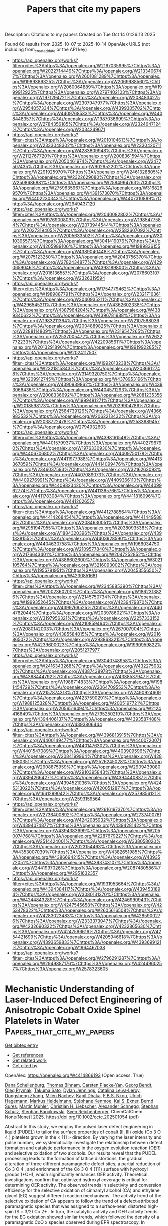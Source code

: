 #+TITLE: Papers that cite my papers
Description: Citations to my papers
Created on Tue Oct 14 01:26:13 2025

Found 60 results from 2025-10-07 to 2025-10-14
OpenAlex URLS (not including from_created_date or the API key)
- [[https://api.openalex.org/works?filter=cites%3Ahttps%3A//openalex.org/W2167035995%7Chttps%3A//openalex.org/W2022714449%7Chttps%3A//openalex.org/W2133406747%7Chttps%3A//openalex.org/W2601081289%7Chttps%3A//openalex.org/W1989389325%7Chttps%3A//openalex.org/W2069988560%7Chttps%3A//openalex.org/W2060064889%7Chttps%3A//openalex.org/W1999912925%7Chttps%3A//openalex.org/W2797402103%7Chttps%3A//openalex.org/W1971294721%7Chttps%3A//openalex.org/W2084834275%7Chttps%3A//openalex.org/W2307947977%7Chttps%3A//openalex.org/W2954057334%7Chttps%3A//openalex.org/W4399305702%7Chttps%3A//openalex.org/W4409768533%7Chttps%3A//openalex.org/W4408448357%7Chttps%3A//openalex.org/W1987036699%7Chttps%3A//openalex.org/W2784356185%7Chttps%3A//openalex.org/W2324647124%7Chttps%3A//openalex.org/W2034249671]]
- [[https://api.openalex.org/works?filter=cites%3Ahttps%3A//openalex.org/W2010104613%7Chttps%3A//openalex.org/W2333048302%7Chttps%3A//openalex.org/W2330420711%7Chttps%3A//openalex.org/W4283809948%7Chttps%3A//openalex.org/W2112767720%7Chttps%3A//openalex.org/W2008361594%7Chttps%3A//openalex.org/W2050461974%7Chttps%3A//openalex.org/W2477507435%7Chttps%3A//openalex.org/W902952202%7Chttps%3A//openalex.org/W2291925970%7Chttps%3A//openalex.org/W2461328805%7Chttps%3A//openalex.org/W2322629080%7Chttps%3A//openalex.org/W2508686881%7Chttps%3A//openalex.org/W2584994763%7Chttps%3A//openalex.org/W2759635967%7Chttps%3A//openalex.org/W3168269570%7Chttps%3A//openalex.org/W4391573070%7Chttps%3A//openalex.org/W4402230343%7Chttps%3A//openalex.org/W4407310889%7Chttps%3A//openalex.org/W2949437120]]
- [[https://api.openalex.org/works?filter=cites%3Ahttps%3A//openalex.org/W2040082802%7Chttps%3A//openalex.org/W1976900809%7Chttps%3A//openalex.org/W1985477584%7Chttps%3A//openalex.org/W2073944544%7Chttps%3A//openalex.org/W2037319405%7Chttps%3A//openalex.org/W2582607092%7Chttps%3A//openalex.org/W2005633502%7Chttps%3A//openalex.org/W3010395573%7Chttps%3A//openalex.org/W3041419076%7Chttps%3A//openalex.org/W4205989106%7Chttps%3A//openalex.org/W1989836155%7Chttps%3A//openalex.org/W4389040448%7Chttps%3A//openalex.org/W2075123250%7Chttps%3A//openalex.org/W2043756370%7Chttps%3A//openalex.org/W2782434877%7Chttps%3A//openalex.org/W4290659046%7Chttps%3A//openalex.org/W4393189800%7Chttps%3A//openalex.org/W2016136557%7Chttps%3A//openalex.org/W2076603107%7Chttps%3A//openalex.org/W2326319594]]
- [[https://api.openalex.org/works?filter=cites%3Ahttps%3A//openalex.org/W1754779462%7Chttps%3A//openalex.org/W1989887791%7Chttps%3A//openalex.org/W2321716361%7Chttps%3A//openalex.org/W3040935211%7Chttps%3A//openalex.org/W4296545211%7Chttps%3A//openalex.org/W4362602338%7Chttps%3A//openalex.org/W4387964204%7Chttps%3A//openalex.org/W4389340622%7Chttps%3A//openalex.org/W4396781988%7Chttps%3A//openalex.org/W1983211364%7Chttps%3A//openalex.org/W2107588036%7Chttps%3A//openalex.org/W2004889825%7Chttps%3A//openalex.org/W2288114809%7Chttps%3A//openalex.org/W2319547265%7Chttps%3A//openalex.org/W2537005472%7Chttps%3A//openalex.org/W2622772233%7Chttps%3A//openalex.org/W4220985611%7Chttps%3A//openalex.org/W2013291890%7Chttps%3A//openalex.org/W1991992285%7Chttps%3A//openalex.org/W2024117507]]
- [[https://api.openalex.org/works?filter=cites%3Ahttps%3A//openalex.org/W1992013238%7Chttps%3A//openalex.org/W2321815843%7Chttps%3A//openalex.org/W2036912748%7Chttps%3A//openalex.org/W3149320750%7Chttps%3A//openalex.org/W3209912745%7Chttps%3A//openalex.org/W4378953196%7Chttps%3A//openalex.org/W4390939862%7Chttps%3A//openalex.org/W4393066436%7Chttps%3A//openalex.org/W4404571293%7Chttps%3A//openalex.org/W2008336692%7Chttps%3A//openalex.org/W2081235356%7Chttps%3A//openalex.org/W1999481271%7Chttps%3A//openalex.org/W2018598173%7Chttps%3A//openalex.org/W2029904786%7Chttps%3A//openalex.org/W2564739126%7Chttps%3A//openalex.org/W4366983532%7Chttps%3A//openalex.org/W2062213432%7Chttps%3A//openalex.org/W2038722478%7Chttps%3A//openalex.org/W2583989457%7Chttps%3A//openalex.org/W2794932603]]
- [[https://api.openalex.org/works?filter=cites%3Ahttps%3A//openalex.org/W4398161548%7Chttps%3A//openalex.org/W4401579937%7Chttps%3A//openalex.org/W4402796790%7Chttps%3A//openalex.org/W1976330930%7Chttps%3A//openalex.org/W4406706802%7Chttps%3A//openalex.org/W4409750178%7Chttps%3A//openalex.org/W4411977988%7Chttps%3A//openalex.org/W4413367859%7Chttps%3A//openalex.org/W4414099476%7Chttps%3A//openalex.org/W2346037593%7Chttps%3A//openalex.org/W3216263093%7Chttps%3A//openalex.org/W4407089073%7Chttps%3A//openalex.org/W4409276991%7Chttps%3A//openalex.org/W4409366110%7Chttps%3A//openalex.org/W4409823420%7Chttps%3A//openalex.org/W4409962774%7Chttps%3A//openalex.org/W4411365766%7Chttps%3A//openalex.org/W4411783084%7Chttps%3A//openalex.org/W4411816096%7Chttps%3A//openalex.org/W4412026572]]
- [[https://api.openalex.org/works?filter=cites%3Ahttps%3A//openalex.org/W4412788564%7Chttps%3A//openalex.org/W4414268454%7Chttps%3A//openalex.org/W4414495884%7Chttps%3A//openalex.org/W2084630051%7Chttps%3A//openalex.org/W2951947955%7Chttps%3A//openalex.org/W2038093538%7Chttps%3A//openalex.org/W1884320396%7Chttps%3A//openalex.org/W4391338155%7Chttps%3A//openalex.org/W4403928590%7Chttps%3A//openalex.org/W4404630758%7Chttps%3A//openalex.org/W1966034750%7Chttps%3A//openalex.org/W2109577840%7Chttps%3A//openalex.org/W2176643401%7Chttps%3A//openalex.org/W2047252852%7Chttps%3A//openalex.org/W4386602600%7Chttps%3A//openalex.org/W3021105764%7Chttps%3A//openalex.org/W3216093002%7Chttps%3A//openalex.org/W1955781951%7Chttps%3A//openalex.org/W2045355650%7Chttps%3A//openalex.org/W4230851681]]
- [[https://api.openalex.org/works?filter=cites%3Ahttps%3A//openalex.org/W2345885390%7Chttps%3A//openalex.org/W2002360200%7Chttps%3A//openalex.org/W1862313826%7Chttps%3A//openalex.org/W2145750734%7Chttps%3A//openalex.org/W1999352645%7Chttps%3A//openalex.org/W4239479870%7Chttps%3A//openalex.org/W4399769525%7Chttps%3A//openalex.org/W4404762044%7Chttps%3A//openalex.org/W2039786021%7Chttps%3A//openalex.org/W3197956321%7Chttps%3A//openalex.org/W2257333152%7Chttps%3A//openalex.org/W4210859464%7Chttps%3A//openalex.org/W2080142003%7Chttps%3A//openalex.org/W267007904%7Chttps%3A//openalex.org/W4385584015%7Chttps%3A//openalex.org/W2016865072%7Chttps%3A//openalex.org/W2938683215%7Chttps%3A//openalex.org/W4239600023%7Chttps%3A//openalex.org/W1990959822%7Chttps%3A//openalex.org/W2051277977]]
- [[https://api.openalex.org/works?filter=cites%3Ahttps%3A//openalex.org/W3040748958%7Chttps%3A//openalex.org/W2416343268%7Chttps%3A//openalex.org/W4322759324%7Chttps%3A//openalex.org/W4387438978%7Chttps%3A//openalex.org/W4388444792%7Chttps%3A//openalex.org/W4388537947%7Chttps%3A//openalex.org/W1988714833%7Chttps%3A//openalex.org/W1981454729%7Chttps%3A//openalex.org/W2064709553%7Chttps%3A//openalex.org/W2157874313%7Chttps%3A//openalex.org/W2490924609%7Chttps%3A//openalex.org/W4237590291%7Chttps%3A//openalex.org/W1988125328%7Chttps%3A//openalex.org/W2005197721%7Chttps%3A//openalex.org/W2056516494%7Chttps%3A//openalex.org/W2124416649%7Chttps%3A//openalex.org/W2795250219%7Chttps%3A//openalex.org/W4394406137%7Chttps%3A//openalex.org/W4393587488%7Chttps%3A//openalex.org/W4393806444]]
- [[https://api.openalex.org/works?filter=cites%3Ahttps%3A//openalex.org/W4396813915%7Chttps%3A//openalex.org/W4400149477%7Chttps%3A//openalex.org/W4400720071%7Chttps%3A//openalex.org/W4401476302%7Chttps%3A//openalex.org/W4401547089%7Chttps%3A//openalex.org/W4403909596%7Chttps%3A//openalex.org/W2084199964%7Chttps%3A//openalex.org/W4281680351%7Chttps%3A//openalex.org/W2526245028%7Chttps%3A//openalex.org/W2908875959%7Chttps%3A//openalex.org/W2909439080%7Chttps%3A//openalex.org/W2910395843%7Chttps%3A//openalex.org/W4394266427%7Chttps%3A//openalex.org/W4394440837%7Chttps%3A//openalex.org/W4394521036%7Chttps%3A//openalex.org/W4245313022%7Chttps%3A//openalex.org/W4200512871%7Chttps%3A//openalex.org/W1661299042%7Chttps%3A//openalex.org/W2579856121%7Chttps%3A//openalex.org/W2593159564]]
- [[https://api.openalex.org/works?filter=cites%3Ahttps%3A//openalex.org/W2616197370%7Chttps%3A//openalex.org/W2736400892%7Chttps%3A//openalex.org/W2737400761%7Chttps%3A//openalex.org/W4242085932%7Chttps%3A//openalex.org/W4394074877%7Chttps%3A//openalex.org/W4394281422%7Chttps%3A//openalex.org/W4394383699%7Chttps%3A//openalex.org/W2050074768%7Chttps%3A//openalex.org/W2287679227%7Chttps%3A//openalex.org/W2514424001%7Chttps%3A//openalex.org/W338058020%7Chttps%3A//openalex.org/W2023154463%7Chttps%3A//openalex.org/W4353007039%7Chttps%3A//openalex.org/W4382651985%7Chttps%3A//openalex.org/W4386694215%7Chttps%3A//openalex.org/W4393572051%7Chttps%3A//openalex.org/W4393743107%7Chttps%3A//openalex.org/W2441997026%7Chttps%3A//openalex.org/W2087480586%7Chttps%3A//openalex.org/W2951632357]]
- [[https://api.openalex.org/works?filter=cites%3Ahttps%3A//openalex.org/W1931953664%7Chttps%3A//openalex.org/W4394384117%7Chttps%3A//openalex.org/W4394531894%7Chttps%3A//openalex.org/W3080131370%7Chttps%3A//openalex.org/W4244843289%7Chttps%3A//openalex.org/W4246990943%7Chttps%3A//openalex.org/W4247545658%7Chttps%3A//openalex.org/W4253478322%7Chttps%3A//openalex.org/W2605616508%7Chttps%3A//openalex.org/W4283023483%7Chttps%3A//openalex.org/W4285900276%7Chttps%3A//openalex.org/W2333373047%7Chttps%3A//openalex.org/W4232690322%7Chttps%3A//openalex.org/W4232865630%7Chttps%3A//openalex.org/W4247596616%7Chttps%3A//openalex.org/W4254421699%7Chttps%3A//openalex.org/W4205946618%7Chttps%3A//openalex.org/W4393659833%7Chttps%3A//openalex.org/W4393699121%7Chttps%3A//openalex.org/W1964467038]]
- [[https://api.openalex.org/works?filter=cites%3Ahttps%3A//openalex.org/W2796291287%7Chttps%3A//openalex.org/W2949887176%7Chttps%3A//openalex.org/W4244960257%7Chttps%3A//openalex.org/W2578323605]]

* Mechanistic Understanding of Laser‐Induced Defect Engineering of Anisotropic Cobalt Oxide Spinel Platelets in Water  :Papers_that_cite_my_papers:
:PROPERTIES:
:UUID: https://openalex.org/W4414866193
:TOPICS: Laser-Ablation Synthesis of Nanoparticles, High-Temperature Coating Behaviors, Transition Metal Oxide Nanomaterials
:PUBLICATION_DATE: 2025-10-05
:END:    
    
[[elisp:(doi-add-bibtex-entry "https://doi.org/10.1002/cctc.202501054")][Get bibtex entry]] 

- [[elisp:(progn (xref--push-markers (current-buffer) (point)) (oa--referenced-works "https://openalex.org/W4414866193"))][Get references]]
- [[elisp:(progn (xref--push-markers (current-buffer) (point)) (oa--related-works "https://openalex.org/W4414866193"))][Get related work]]
- [[elisp:(progn (xref--push-markers (current-buffer) (point)) (oa--cited-by-works "https://openalex.org/W4414866193"))][Get cited by]]

OpenAlex: https://openalex.org/W4414866193 (Open access: True)
    
[[https://openalex.org/A5119866224][Dana Schellenburg]], [[https://openalex.org/A5119866225][Thomas Bihnam]], [[https://openalex.org/A5094068514][Carsten Placke‐Yan]], [[https://openalex.org/A5019229511][Georg Bendt]], [[https://openalex.org/A5000457069][Oleg Prymak]], [[https://openalex.org/A5056914785][Takuma Sato]], [[https://openalex.org/A5077896577][Dylan Jennings]], [[https://openalex.org/A5118975849][Catalina Leiva‐Leroy]], [[https://openalex.org/A5100342594][Dongsheng Zhang]], [[https://openalex.org/A5050564419][Milen Nachev]], [[https://openalex.org/A5035282994][Kapil Dhaka]], [[https://openalex.org/A5017714246][F.B.S. Nkou]], [[https://openalex.org/A5074048659][Ulrich Hagemann]], [[https://openalex.org/A5009434127][Markus Heidelmann]], [[https://openalex.org/A5039258905][Stéphane Kenmoe]], [[https://openalex.org/A5004991965][Kai S. Exner]], [[https://openalex.org/A5088631999][Bernd Sures]], [[https://openalex.org/A5039691617][Martin Muhler]], [[https://openalex.org/A5020945443][Christian H. Liebscher]], [[https://openalex.org/A5077991577][Alexander Schnegg]], [[https://openalex.org/A5004351252][Stephan Schulz]], [[https://openalex.org/A5025875670][Stephan Barcikowski]], [[https://openalex.org/A5039290646][Sven Reichenberger]], ChemCatChem. None(None)] 2025. https://doi.org/10.1002/cctc.202501054  ([[https://onlinelibrary.wiley.com/doi/pdfdirect/10.1002/cctc.202501054][pdf]])
     
Abstract In this study, we employ the pulsed laser defect engineering in liquid (PUDEL) to tailor the surface properties of cobalt (II, III) oxide (Co 3 O 4 ) platelets grown in the < 111 > direction. By varying the laser intensity and pulse number, we systematically investigate the relationship between defect formation and catalytic performance in the oxygen evolution reaction (OER) and selective oxidation of two alcohols. Our results reveal that the PUDEL processing leads to the formation of lattice distortions, the gradual alteration of three different paramagnetic defect sites, a partial reduction of Co 3 O 4 , and enrichment of the Co 3 O 4 (111) surface with hydroxyl groups (*OH), which significantly enhances OER activity. Theoretical investigations confirm that optimized hydroxyl coverage is critical for determining OER activity. The observed trends in selectivity and conversion efficiency for the selective oxidation of cinnamyl alcohol (CA) and ethylene glycol (EG) suggest different reaction mechanisms. The activity trend of the selective oxidation of CA appears to follow the trend of a defect‐attributed paramagnetic species that was assigned to a surface‐near, distorted high‐spin (S = 3/2) Co 2+ . In turn, the catalytic activity and OER activity trends for the EG oxidation showed similar trends, which followed the density of a paramagnetic CoO x species observed during EPR spectroscopy. In particular, the highest OER activity and EG conversion were both found for moderate (2 PPV, ), yet not too intense PUDEL processing. Our findings establish PUDEL as a precise method for catalyst optimization, both for thermal and electro‐catalytic oxidation over defect‐enriched cobalt oxides, which enables the correlation of specific laser‐induced defects with catalytic activity trends.    

    

* Facet-Specific Nitrogen Vacancy Engineering in BaMO2N (M = Ta, Nb) for Enhanced Electrochemical Ammonia Production: Insights from First-Principles Calculations  :Papers_that_cite_my_papers:
:PROPERTIES:
:UUID: https://openalex.org/W4414871685
:TOPICS: Ammonia Synthesis and Nitrogen Reduction, MXene and MAX Phase Materials, Advanced Photocatalysis Techniques
:PUBLICATION_DATE: 2025-10-01
:END:    
    
[[elisp:(doi-add-bibtex-entry "https://doi.org/10.1016/j.mtcata.2025.100125")][Get bibtex entry]] 

- [[elisp:(progn (xref--push-markers (current-buffer) (point)) (oa--referenced-works "https://openalex.org/W4414871685"))][Get references]]
- [[elisp:(progn (xref--push-markers (current-buffer) (point)) (oa--related-works "https://openalex.org/W4414871685"))][Get related work]]
- [[elisp:(progn (xref--push-markers (current-buffer) (point)) (oa--cited-by-works "https://openalex.org/W4414871685"))][Get cited by]]

OpenAlex: https://openalex.org/W4414871685 (Open access: True)
    
[[https://openalex.org/A5088941900][Santhanamoorthi Nachimuthu]], [[https://openalex.org/A5045598200][Chenglin Chu]], [[https://openalex.org/A5102652300][Zhong-Lun Li]], [[https://openalex.org/A5021444279][Kenta Hongo]], [[https://openalex.org/A5042808676][Ryo Maezono]], [[https://openalex.org/A5082144577][Yuji Masubuchi]], [[https://openalex.org/A5037150692][Jyh‐Chiang Jiang]], Materials Today Catalysis. None(None)] 2025. https://doi.org/10.1016/j.mtcata.2025.100125 
     
No abstract    

    

* Superparamagnetic Fe–Ni mixed oxides-based electrocatalysts for enhanced alkaline oxygen evolution  :Papers_that_cite_my_papers:
:PROPERTIES:
:UUID: https://openalex.org/W4414872926
:TOPICS: Electrocatalysts for Energy Conversion, Electrochemical Analysis and Applications, Advanced battery technologies research
:PUBLICATION_DATE: 2025-10-01
:END:    
    
[[elisp:(doi-add-bibtex-entry "https://doi.org/10.1016/j.ijhydene.2025.151026")][Get bibtex entry]] 

- [[elisp:(progn (xref--push-markers (current-buffer) (point)) (oa--referenced-works "https://openalex.org/W4414872926"))][Get references]]
- [[elisp:(progn (xref--push-markers (current-buffer) (point)) (oa--related-works "https://openalex.org/W4414872926"))][Get related work]]
- [[elisp:(progn (xref--push-markers (current-buffer) (point)) (oa--cited-by-works "https://openalex.org/W4414872926"))][Get cited by]]

OpenAlex: https://openalex.org/W4414872926 (Open access: False)
    
[[https://openalex.org/A5083455317][Tabassum Taspya]], [[https://openalex.org/A5113135728][Tanvir Ahmed]], [[https://openalex.org/A5046283311][Md. Mominul Islam]], International Journal of Hydrogen Energy. None(None)] 2025. https://doi.org/10.1016/j.ijhydene.2025.151026 
     
No abstract    

    

* Determining the Potential of Maximum Entropy from Ab Initio Molecular Dynamics  :Papers_that_cite_my_papers:
:PROPERTIES:
:UUID: https://openalex.org/W4414874714
:TOPICS: Machine Learning in Materials Science, Advanced Thermodynamics and Statistical Mechanics, CO2 Reduction Techniques and Catalysts
:PUBLICATION_DATE: 2025-10-06
:END:    
    
[[elisp:(doi-add-bibtex-entry "https://doi.org/10.1002/adts.202500958")][Get bibtex entry]] 

- [[elisp:(progn (xref--push-markers (current-buffer) (point)) (oa--referenced-works "https://openalex.org/W4414874714"))][Get references]]
- [[elisp:(progn (xref--push-markers (current-buffer) (point)) (oa--related-works "https://openalex.org/W4414874714"))][Get related work]]
- [[elisp:(progn (xref--push-markers (current-buffer) (point)) (oa--cited-by-works "https://openalex.org/W4414874714"))][Get cited by]]

OpenAlex: https://openalex.org/W4414874714 (Open access: True)
    
[[https://openalex.org/A5056897205][Amanda Schramm Petersen]], [[https://openalex.org/A5001376930][T. Madsen]], [[https://openalex.org/A5091343757][Theophilus Kobina Sarpey]], [[https://openalex.org/A5111119319][Christian M. Schott]], [[https://openalex.org/A5067906129][Elena L. Gubanova]], [[https://openalex.org/A5092717559][Adrian V. Himmelreich]], [[https://openalex.org/A5082470409][Aliaksandr S. Bandarenka]], [[https://openalex.org/A5083668074][Jan Rossmeisl]], Advanced Theory and Simulations. None(None)] 2025. https://doi.org/10.1002/adts.202500958  ([[https://onlinelibrary.wiley.com/doi/pdfdirect/10.1002/adts.202500958][pdf]])
     
Abstract Understanding electrochemical interfaces at the atomic level is essential for optimizing catalytic performance in energy conversion and storage technologies. This study introduces a computational framework based on ab initio molecular dynamics (AIMD) simulations to predict the potential of maximum entropy (PME) a descriptor of electric double layer disorder and charge transfer efficiency. By integrating AIMD with the generalized computational hydrogen electrode, it is systematically investigated how electrolyte composition, cation identity, and pH effect the position of PME. The approach reproduces experimental shifts in PME for Au and Pt electrodes and provides unprecedented insights into the emergence of multiple PME values in mixed‐cation systems. The findings challenge conventional models of electrolyte structuring by revealing the presence of multiple PME values within mixed‐cation systems. This suggests a more complex interplay between cations, adsorbates, and interfacial disorder than previously assumed. The computational framework developed in this study provides a predictive tool for understanding these interactions, offering new strategies for tuning electrocatalytic activity.    

    

* Interfacial Electrostatic Engineering for Chlorine Ions Blocking Toward Long‐Lasting Alkaline Seawater Oxidation  :Papers_that_cite_my_papers:
:PROPERTIES:
:UUID: https://openalex.org/W4414885363
:TOPICS: Electrocatalysts for Energy Conversion, Fuel Cells and Related Materials, Advanced Memory and Neural Computing
:PUBLICATION_DATE: 2025-10-07
:END:    
    
[[elisp:(doi-add-bibtex-entry "https://doi.org/10.1002/smll.202509149")][Get bibtex entry]] 

- [[elisp:(progn (xref--push-markers (current-buffer) (point)) (oa--referenced-works "https://openalex.org/W4414885363"))][Get references]]
- [[elisp:(progn (xref--push-markers (current-buffer) (point)) (oa--related-works "https://openalex.org/W4414885363"))][Get related work]]
- [[elisp:(progn (xref--push-markers (current-buffer) (point)) (oa--cited-by-works "https://openalex.org/W4414885363"))][Get cited by]]

OpenAlex: https://openalex.org/W4414885363 (Open access: False)
    
[[https://openalex.org/A5044564390][Yafeng Guan]], [[https://openalex.org/A5046644991][Haolin Lu]], [[https://openalex.org/A5025155619][Lipeng Zhao]], [[https://openalex.org/A5100627713][Shengli Zhu]], [[https://openalex.org/A5026967518][Zhenduo Cui]], [[https://openalex.org/A5100457051][Zhaoyang Li]], [[https://openalex.org/A5102484637][Wence Xu]], [[https://openalex.org/A5102179235][Zhonghui Gao]], [[https://openalex.org/A5079178934][Te Ba]], [[https://openalex.org/A5031396859][Yanqin Liang]], [[https://openalex.org/A5061910823][Guankui Long]], [[https://openalex.org/A5006080282][Hui Jiang]], Small. None(None)] 2025. https://doi.org/10.1002/smll.202509149 
     
Abstract The existence of Cl − in seawater electrolysis weakens the selectivity of the oxygen evolution reaction (OER) via the chlorine evolution reaction (CER) and causes material failure by chlorine pitting. Introducing anion layers not only repels the transition of Cl − without retarding the diffusion of oxygen‐containing anions but also can be generated in situ on the outer surface. Here, a hierarchical catalyst consisting of a MnO 2 layer formed on a Ni foam substrate covered uniformly by a nickel‐iron layered double hydroxide (NiFe‐LDH) active layer is developed through interfacial electrostatic engineering. It was found that the introduced Lewis acid layer (MnO 2 ) can spontaneously generate OH − groups on the outer surface in situ to repel Cl − by electrostatic repulsion force. Meanwhile, Ni‐active sites anchored inside the MnO 2 matrix can improve the low activity of MnO 2 . The multilayer NiFe‐LDH@MnO 2 /NF anode can operate steadily at the current density of 100 mA cm −2 at 70 °C for 100 h and maintain 97.9% OER selectivity. Furthermore, the OER overpotential was reduced by 136 mV, superior to the state‐of‐the‐art commercial Ni mesh in industrial environments, especially the device can be powered by wind energy. The work offers an efficient strategy for designing high‐performance seawater electrolysis with low cost and high stability.    

    

* Activating C–C Coupling on Copper during CO2RR: Charge-Controlled Design of Alloy Catalysts  :Papers_that_cite_my_papers:
:PROPERTIES:
:UUID: https://openalex.org/W4414901745
:TOPICS: CO2 Reduction Techniques and Catalysts, Carbon dioxide utilization in catalysis, Catalysts for Methane Reforming
:PUBLICATION_DATE: 2025-10-07
:END:    
    
[[elisp:(doi-add-bibtex-entry "https://doi.org/10.1021/acselectrochem.5c00297")][Get bibtex entry]] 

- [[elisp:(progn (xref--push-markers (current-buffer) (point)) (oa--referenced-works "https://openalex.org/W4414901745"))][Get references]]
- [[elisp:(progn (xref--push-markers (current-buffer) (point)) (oa--related-works "https://openalex.org/W4414901745"))][Get related work]]
- [[elisp:(progn (xref--push-markers (current-buffer) (point)) (oa--cited-by-works "https://openalex.org/W4414901745"))][Get cited by]]

OpenAlex: https://openalex.org/W4414901745 (Open access: True)
    
[[https://openalex.org/A5108482505][Wei Wang]], [[https://openalex.org/A5034820032][Mattia Salomone]], [[https://openalex.org/A5038308505][Michele Re Fiorentin]], [[https://openalex.org/A5022186816][Francesca Risplendi]], [[https://openalex.org/A5082225276][Giancarlo Cicero]], ACS electrochemistry.. None(None)] 2025. https://doi.org/10.1021/acselectrochem.5c00297 
     
No abstract    

    

* Synergistic effects in FeP4-NPC-CP Nanocomposites electrocatalysts for Boosted nitrate reduction to ammonia  :Papers_that_cite_my_papers:
:PROPERTIES:
:UUID: https://openalex.org/W4414903045
:TOPICS: Ammonia Synthesis and Nitrogen Reduction, Advanced Photocatalysis Techniques, Nanomaterials for catalytic reactions
:PUBLICATION_DATE: 2025-10-07
:END:    
    
[[elisp:(doi-add-bibtex-entry "https://doi.org/10.1016/j.fuel.2025.137067")][Get bibtex entry]] 

- [[elisp:(progn (xref--push-markers (current-buffer) (point)) (oa--referenced-works "https://openalex.org/W4414903045"))][Get references]]
- [[elisp:(progn (xref--push-markers (current-buffer) (point)) (oa--related-works "https://openalex.org/W4414903045"))][Get related work]]
- [[elisp:(progn (xref--push-markers (current-buffer) (point)) (oa--cited-by-works "https://openalex.org/W4414903045"))][Get cited by]]

OpenAlex: https://openalex.org/W4414903045 (Open access: False)
    
[[https://openalex.org/A5019897777][Yafei Guo]], [[https://openalex.org/A5037137868][Sajid Mahmood]], [[https://openalex.org/A5047157255][Anum Bilal]], [[https://openalex.org/A5066297578][Ali Bahadur]], [[https://openalex.org/A5080510826][Shahid Iqbal]], [[https://openalex.org/A5023962714][Ali Hussain]], [[https://openalex.org/A5053101625][Muhammad T. Sajjad]], [[https://openalex.org/A5084875214][Syed Kashif Ali]], [[https://openalex.org/A5088067415][Salah Knani]], Fuel. 406(None)] 2025. https://doi.org/10.1016/j.fuel.2025.137067 
     
No abstract    

    

* Tuning electrical conductivity in lithium-doped sodium titanate via sonochemical synthesis  :Papers_that_cite_my_papers:
:PROPERTIES:
:UUID: https://openalex.org/W4414904817
:TOPICS: Ferroelectric and Piezoelectric Materials, Microwave Dielectric Ceramics Synthesis, Advanced Battery Materials and Technologies
:PUBLICATION_DATE: 2025-10-07
:END:    
    
[[elisp:(doi-add-bibtex-entry "https://doi.org/10.1016/j.mseb.2025.118836")][Get bibtex entry]] 

- [[elisp:(progn (xref--push-markers (current-buffer) (point)) (oa--referenced-works "https://openalex.org/W4414904817"))][Get references]]
- [[elisp:(progn (xref--push-markers (current-buffer) (point)) (oa--related-works "https://openalex.org/W4414904817"))][Get related work]]
- [[elisp:(progn (xref--push-markers (current-buffer) (point)) (oa--cited-by-works "https://openalex.org/W4414904817"))][Get cited by]]

OpenAlex: https://openalex.org/W4414904817 (Open access: False)
    
[[https://openalex.org/A5085463421][J. Silva]], [[https://openalex.org/A5028620598][Juliana Pereira da Silva]], [[https://openalex.org/A5089966692][Rita Santos]], [[https://openalex.org/A5052232926][Salomão dos Santos Costa]], [[https://openalex.org/A5000803699][Francisco Xavier Nobre]], [[https://openalex.org/A5021072264][Mónica Tirado]], [[https://openalex.org/A5090389869][Angsula Ghosh]], [[https://openalex.org/A5020816457][Lianet Aguilera Domínguez]], [[https://openalex.org/A5088370017][Y. Leyet]], Materials Science and Engineering B. 323(None)] 2025. https://doi.org/10.1016/j.mseb.2025.118836 
     
No abstract    

    

* Impact of surface phonons on the thermal conductivity of triply periodic minimal surface silicon  :Papers_that_cite_my_papers:
:PROPERTIES:
:UUID: https://openalex.org/W4414912749
:TOPICS: Thermal properties of materials, Thermal Radiation and Cooling Technologies, Composite Material Mechanics
:PUBLICATION_DATE: 2025-10-07
:END:    
    
[[elisp:(doi-add-bibtex-entry "https://doi.org/10.1103/ctfs-fx4m")][Get bibtex entry]] 

- [[elisp:(progn (xref--push-markers (current-buffer) (point)) (oa--referenced-works "https://openalex.org/W4414912749"))][Get references]]
- [[elisp:(progn (xref--push-markers (current-buffer) (point)) (oa--related-works "https://openalex.org/W4414912749"))][Get related work]]
- [[elisp:(progn (xref--push-markers (current-buffer) (point)) (oa--cited-by-works "https://openalex.org/W4414912749"))][Get cited by]]

OpenAlex: https://openalex.org/W4414912749 (Open access: False)
    
[[https://openalex.org/A5116588730][Peng Bi]], [[https://openalex.org/A5006046411][Yakun Wan]], [[https://openalex.org/A5111085205][Yong Yi]], [[https://openalex.org/A5051021038][Songhu Bi]], Physical review. B./Physical review. B. 112(15)] 2025. https://doi.org/10.1103/ctfs-fx4m 
     
No abstract    

    

* Powering the Future: A Cobalt‐Based Catalyst for Longer‐Lasting Zinc–Air Batteries  :Papers_that_cite_my_papers:
:PROPERTIES:
:UUID: https://openalex.org/W4414914133
:TOPICS: Advanced battery technologies research, Electrocatalysts for Energy Conversion, Supercapacitor Materials and Fabrication
:PUBLICATION_DATE: 2025-10-07
:END:    
    
[[elisp:(doi-add-bibtex-entry "https://doi.org/10.1002/adfm.202519329")][Get bibtex entry]] 

- [[elisp:(progn (xref--push-markers (current-buffer) (point)) (oa--referenced-works "https://openalex.org/W4414914133"))][Get references]]
- [[elisp:(progn (xref--push-markers (current-buffer) (point)) (oa--related-works "https://openalex.org/W4414914133"))][Get related work]]
- [[elisp:(progn (xref--push-markers (current-buffer) (point)) (oa--cited-by-works "https://openalex.org/W4414914133"))][Get cited by]]

OpenAlex: https://openalex.org/W4414914133 (Open access: True)
    
[[https://openalex.org/A5102836144][Manami Banerjee]], [[https://openalex.org/A5014752324][Peng Ren]], [[https://openalex.org/A5107972565][Greesh Kumar]], [[https://openalex.org/A5063141475][Lucie M. Lindenbeck]], [[https://openalex.org/A5012496008][Byoung Joon Park]], [[https://openalex.org/A5078185062][Anna Rokicińska]], [[https://openalex.org/A5027955235][Piotr Kuśtrowski]], [[https://openalex.org/A5004773873][Adam Slabon]], [[https://openalex.org/A5029424400][Francesco Ciucci]], [[https://openalex.org/A5019717997][Ramendra Sundar Dey]], [[https://openalex.org/A5034997401][Shoubhik Das]], Advanced Functional Materials. None(None)] 2025. https://doi.org/10.1002/adfm.202519329  ([[https://onlinelibrary.wiley.com/doi/pdfdirect/10.1002/adfm.202519329][pdf]])
     
Abstract The development of cost‐effective catalysts for zinc–air batteries (ZABs) remain challenging due to the sluggish kinetics of oxygen reduction (ORR) and evolution (OER) at the cathode. In this context, a novel N‐doped graphitic shell‐encapsulated cobalt catalyst is presented as an air electrode with exceptional bifunctional activity, achieving an ORR half‐wave potential ( E 1/2 ) of 0.81 V and an OER overpotential of 349 mV in an alkaline medium. The catalyst demonstrated excellent cycling durability and delivered superior power density in both liquid and solid‐state ZABs. Furthermore, a quasi‐solid‐state ZAB is assembled with the catalyst, and it maintained a stable open‐circuit voltage (OCV) of 1.360 V for >10 000 s. The catalyst achieved a peak power density of 127 mW cm −2 —significantly outperforming the benchmark Pt/C + RuO 2 system (74 mW cm −2 ). When two tandem‐junction ZABs are connected in series, they achieved an OCV of 2.75 V and powering a “ZAB” LED strip and a mini fan. Furthermore, Density Functional Theory (DFT) calculations revealed that the enhanced performance resulted from optimized binding energies between the Co@N(py) active sites and reaction intermediates. An in situ Raman study is carried out to understand the catalytic mechanism through transient intermediate detection.    

    

* Python Library for Monte Carlo Simulations with Ab Initio and Machine-Learned Interatomic Potentials  :Papers_that_cite_my_papers:
:PROPERTIES:
:UUID: https://openalex.org/W4414914434
:TOPICS: Phase Equilibria and Thermodynamics, Machine Learning in Materials Science, Advanced Thermodynamics and Statistical Mechanics
:PUBLICATION_DATE: 2025-10-07
:END:    
    
[[elisp:(doi-add-bibtex-entry "https://doi.org/10.1021/acs.jctc.5c01148")][Get bibtex entry]] 

- [[elisp:(progn (xref--push-markers (current-buffer) (point)) (oa--referenced-works "https://openalex.org/W4414914434"))][Get references]]
- [[elisp:(progn (xref--push-markers (current-buffer) (point)) (oa--related-works "https://openalex.org/W4414914434"))][Get related work]]
- [[elisp:(progn (xref--push-markers (current-buffer) (point)) (oa--cited-by-works "https://openalex.org/W4414914434"))][Get cited by]]

OpenAlex: https://openalex.org/W4414914434 (Open access: False)
    
[[https://openalex.org/A5027424335][Woodrow N. Wilson]], [[https://openalex.org/A5089502791][Vivek S. Bharadwaj]], [[https://openalex.org/A5031949934][Neeraj Rai]], Journal of Chemical Theory and Computation. None(None)] 2025. https://doi.org/10.1021/acs.jctc.5c01148 
     
No abstract    

    

* Modeling Bifunctional Electrocatalysts Through p‐Block Metal Incorporation in Transition Metal Doped N‐Graphene for Oxygen Evolution and Reduction Reactions  :Papers_that_cite_my_papers:
:PROPERTIES:
:UUID: https://openalex.org/W4414917841
:TOPICS: Electrocatalysts for Energy Conversion, Advanced Memory and Neural Computing, Fuel Cells and Related Materials
:PUBLICATION_DATE: 2025-10-07
:END:    
    
[[elisp:(doi-add-bibtex-entry "https://doi.org/10.1002/smll.202507111")][Get bibtex entry]] 

- [[elisp:(progn (xref--push-markers (current-buffer) (point)) (oa--referenced-works "https://openalex.org/W4414917841"))][Get references]]
- [[elisp:(progn (xref--push-markers (current-buffer) (point)) (oa--related-works "https://openalex.org/W4414917841"))][Get related work]]
- [[elisp:(progn (xref--push-markers (current-buffer) (point)) (oa--cited-by-works "https://openalex.org/W4414917841"))][Get cited by]]

OpenAlex: https://openalex.org/W4414917841 (Open access: False)
    
[[https://openalex.org/A5112913577][Sougata Saha]], [[https://openalex.org/A5032478073][K. Vipin Raj]], [[https://openalex.org/A5059196962][Swapan K. Pati]], Small. None(None)] 2025. https://doi.org/10.1002/smll.202507111 
     
Abstract Development of efficient bifunctional electrocatalysts for the oxygen evolution reaction (OER) and oxygen reduction reaction (ORR) is essential for renewable energy storage and conversion technologies. While transition metal (TM) co‐doped N‐doped graphene systems (TM‐N‐G) are well‐known for their electrocatalytic performance, their bifunctional activity for both OER and ORR remains limited and inefficient. In this work, bifunctional electrocatalytic performance of TM‐N 6 ‐G systems (TM = Fe, Co, and Ni) is investigated by incorporating p‐block metals (PM = Al, Ga, In, Sn, and Bi) into an N 4 cavity, resulting in TM‐PM‐N 6 ‐G structures. Systematic DFT calculations reveal that among all the system configurations, Co‐Ga‐N 6 ‐G and Co‐Sn‐N 6 ‐G emerge as highly efficient bifunctional catalysts. The enhanced catalytic activity of Co centres is attributed to optimal interactions with reaction intermediates, as elucidated by scaling relations, volcano plots, and contour maps. These optimal interactions are explained by changes in electronic structure of catalysts and charge redistribution at the TM sites, induced by incorporated PMs. A new descriptor ϒ is proposed to describe the catalytic activity, performing better than conventional d‐band center. Additionally, several unifunctional catalysts are identified. This detailed analysis provides key insights and design strategies for developing high‐performance bifunctional catalysts via PM doping in TM‐N‐G systems.    

    

* Predicting paint resistance to pull-off by first principles calculations: The case of acrylic acid on (oxidised) metals  :Papers_that_cite_my_papers:
:PROPERTIES:
:UUID: https://openalex.org/W4414926842
:TOPICS: Cultural Heritage Materials Analysis, Corrosion Behavior and Inhibition, Building materials and conservation
:PUBLICATION_DATE: 2025-10-01
:END:    
    
[[elisp:(doi-add-bibtex-entry "https://doi.org/10.1016/j.matdes.2025.114898")][Get bibtex entry]] 

- [[elisp:(progn (xref--push-markers (current-buffer) (point)) (oa--referenced-works "https://openalex.org/W4414926842"))][Get references]]
- [[elisp:(progn (xref--push-markers (current-buffer) (point)) (oa--related-works "https://openalex.org/W4414926842"))][Get related work]]
- [[elisp:(progn (xref--push-markers (current-buffer) (point)) (oa--cited-by-works "https://openalex.org/W4414926842"))][Get cited by]]

OpenAlex: https://openalex.org/W4414926842 (Open access: True)
    
[[https://openalex.org/A5119890367][Manuel Montebelli]], [[https://openalex.org/A5069184373][Paolo Restuccia]], [[https://openalex.org/A5064500027][Maria Clelia Righi]], Materials & Design. None(None)] 2025. https://doi.org/10.1016/j.matdes.2025.114898 
     
No abstract    

    

* Low‐Voltage Driven Co‐Production of Ammonia, Formate, and Hydrogen From Nitrite Reduction Coupled Formaldehyde Oxidation System on Ultra‐Stable AuCuRh Nanowires under Illumination  :Papers_that_cite_my_papers:
:PROPERTIES:
:UUID: https://openalex.org/W4414930241
:TOPICS: Ammonia Synthesis and Nitrogen Reduction, Catalytic Processes in Materials Science, Electrocatalysts for Energy Conversion
:PUBLICATION_DATE: 2025-10-08
:END:    
    
[[elisp:(doi-add-bibtex-entry "https://doi.org/10.1002/adma.202513320")][Get bibtex entry]] 

- [[elisp:(progn (xref--push-markers (current-buffer) (point)) (oa--referenced-works "https://openalex.org/W4414930241"))][Get references]]
- [[elisp:(progn (xref--push-markers (current-buffer) (point)) (oa--related-works "https://openalex.org/W4414930241"))][Get related work]]
- [[elisp:(progn (xref--push-markers (current-buffer) (point)) (oa--cited-by-works "https://openalex.org/W4414930241"))][Get cited by]]

OpenAlex: https://openalex.org/W4414930241 (Open access: False)
    
[[https://openalex.org/A5013279654][Ze‐Nong Zhang]], [[https://openalex.org/A5100410747][Xiaohui Wang]], [[https://openalex.org/A5029365477][Wei Zhong]], [[https://openalex.org/A5078391703][Xuan Ai]], [[https://openalex.org/A5100328129][Xin Wang]], [[https://openalex.org/A5029215983][Shu‐Ni Li]], [[https://openalex.org/A5017108318][Bao Yu Xia]], [[https://openalex.org/A5100401978][Yu Chen]], Advanced Materials. None(None)] 2025. https://doi.org/10.1002/adma.202513320 
     
The nitrite electroreduction reaction (NO2RR) offers a green and sustainable pathway for environmental wastewater treatment and ammonia (NH3) generation. Herein, defect-rich trimetallic AuCuRh nanowires (AuCuRh NWs) with a large number of grain boundaries, twin boundaries, and atomic steps are successfully synthesized by galvanic replacement reaction. Due to its self-stability and high activity, AuCuRh NWs can efficiently drive the stable NO2RR at 0 V potential (Faradaic efficiency: 98.32%, NH3 yield rate: 20.49 mg h-1 mgcat -1). Moreover, AuCuRh NWs also reveal excellent electrocatalytic activity for the formaldehyde electrooxidation reaction (FOR), which can reach 10 mA cm-2 at only 0.35 V potential. The NO2RR||FOR electrolysis system assembled with AuCuRh NWs requires only the electrolysis voltage of 0.38 V to achieve the co-production of NH3, formate, and hydrogen and ultra-stable continuous electrolysis for 300 hours. The NO2RR||FOR electrolysis system can be further decreased to only 0.29 V under illumination due to plasmon-enhanced activity. This study provides an energy-efficient coupling strategy for the stable co-production of value-added chemicals.    

    

* Exploration of the electrocatalytic activity of nonlinear optically active CuWO4/g-C3N4 nanocomposites  :Papers_that_cite_my_papers:
:PROPERTIES:
:UUID: https://openalex.org/W4414936464
:TOPICS: Transition Metal Oxide Nanomaterials, Chalcogenide Semiconductor Thin Films, Copper-based nanomaterials and applications
:PUBLICATION_DATE: 2025-01-01
:END:    
    
[[elisp:(doi-add-bibtex-entry "https://doi.org/10.1039/d5dt01694k")][Get bibtex entry]] 

- [[elisp:(progn (xref--push-markers (current-buffer) (point)) (oa--referenced-works "https://openalex.org/W4414936464"))][Get references]]
- [[elisp:(progn (xref--push-markers (current-buffer) (point)) (oa--related-works "https://openalex.org/W4414936464"))][Get related work]]
- [[elisp:(progn (xref--push-markers (current-buffer) (point)) (oa--cited-by-works "https://openalex.org/W4414936464"))][Get cited by]]

OpenAlex: https://openalex.org/W4414936464 (Open access: False)
    
[[https://openalex.org/A5057076076][Bankim J. Sanghavi]], [[https://openalex.org/A5053891248][K. Aravinth]], [[https://openalex.org/A5037335900][Manikandan Kandasamy]], [[https://openalex.org/A5008390749][P. Balaji Bhargav]], [[https://openalex.org/A5087958993][Brahmananda Chakraborty]], Dalton Transactions. None(None)] 2025. https://doi.org/10.1039/d5dt01694k 
     
This research focused on successfully synthesizing CuWO4/g-C3N4 nanocomposites using microwave assistance, and their potential as electrochemical supercapacitors and electrocatalysts for the hydrogen and oxygen evolution reactions was thoroughly investigated. Structural studies demonstrated the anchoring of the spherical CuWO4 nanoparticles with a triclinic structure on the g-C3N4 surface. The CuWO4/g-C3N4 system showed an impressive specific capacitance of 111 F g-1 and excellent stability (85%) in supercapacitor applications. It also exhibited remarkable bifunctional electrocatalytic performance, efficiently facilitating both the hydrogen evolution reaction (HER) and oxygen evolution reaction (OER) in distinct electrolytes. Notably, it achieved a standard current density of 10 mA cm-2 with significantly lower Tafel slopes (46 mV dec-1 (HER) and 104 mV dec-1 (OER)) compared to pristine CuWO4. The nanocomposite's superior electrochemical performance was attributed to the synergistic effect of g-C3N4 and CuWO4, leading to high capacitance and excellent catalytic activity. Additionally, the nanocomposite exhibited enhanced nonlinear absorption and refraction upon He-Ne laser excitation, suggesting potential applications in optical devices. These findings highlight the promising prospects of CuWO4/g-C3N4 nanocomposites as multifunctional materials for energy storage and catalysis. DFT calculations further validate the experimental findings by providing insights into the electronic structures, quantum capacitance, adsorption geometries, and overpotentials of the hybrid systems. The calculated overpotential trend of CuW/gCN < CuW agrees with the experimental data.    

    

* Tuning axial ligand coordination for enhanced activity and selectivity in metal–nitrogen–carbon single-atom catalysts for the oxygen reduction reaction  :Papers_that_cite_my_papers:
:PROPERTIES:
:UUID: https://openalex.org/W4414966260
:TOPICS: Electrocatalysts for Energy Conversion, Catalytic Processes in Materials Science, Fuel Cells and Related Materials
:PUBLICATION_DATE: 2025-10-08
:END:    
    
[[elisp:(doi-add-bibtex-entry "https://doi.org/10.1063/5.0288918")][Get bibtex entry]] 

- [[elisp:(progn (xref--push-markers (current-buffer) (point)) (oa--referenced-works "https://openalex.org/W4414966260"))][Get references]]
- [[elisp:(progn (xref--push-markers (current-buffer) (point)) (oa--related-works "https://openalex.org/W4414966260"))][Get related work]]
- [[elisp:(progn (xref--push-markers (current-buffer) (point)) (oa--cited-by-works "https://openalex.org/W4414966260"))][Get cited by]]

OpenAlex: https://openalex.org/W4414966260 (Open access: False)
    
[[https://openalex.org/A5006027747][H.T. Wang]], [[https://openalex.org/A5100681146][Mingjie Liu]], The Journal of Chemical Physics. 163(14)] 2025. https://doi.org/10.1063/5.0288918 
     
Axial ligand coordination plays a critical role in modulating the catalytic activity and selectivity of metal–nitrogen–carbon (M–N–C) single-atom catalysts (SACs) for the oxygen reduction reaction (ORR). In this study, we systematically investigate FeN4, CoN4, and NiN4 active sites coordinated with a broad range of axial ligands to elucidate how ligand environments influence reaction energetics across different metal centers. Free energy analyses reveal that axial ligands can substantially modify key steps in the ORR pathway, including *OOH formation and *OH desorption, with distinct effects observed for each metal. FeN4 exhibits tunable activity and selectivity depending on the ligand, balancing between 4e− and 2e− pathways. CoN4 shows a pronounced preference toward the 2e− pathway under specific ligand environments, highlighting its potential for selective H2O2 production. In contrast, NiN4 displays generally high energy barriers and limited ORR activity across all axial ligands. These results establish a comparative framework for understanding how axial ligand coordination governs ORR performance and provide guidance for the rational design of M–N–C SACs with tailored activity and selectivity.    

    

* Improving the electrocatalytic activity of Fe/co-8-16-4 graphyne through sulfur or phosphorus doping for water splitting  :Papers_that_cite_my_papers:
:PROPERTIES:
:UUID: https://openalex.org/W4414967546
:TOPICS: Electrocatalysts for Energy Conversion, Advanced Photocatalysis Techniques, Advanced battery technologies research
:PUBLICATION_DATE: 2025-10-08
:END:    
    
[[elisp:(doi-add-bibtex-entry "https://doi.org/10.1016/j.jpowsour.2025.238579")][Get bibtex entry]] 

- [[elisp:(progn (xref--push-markers (current-buffer) (point)) (oa--referenced-works "https://openalex.org/W4414967546"))][Get references]]
- [[elisp:(progn (xref--push-markers (current-buffer) (point)) (oa--related-works "https://openalex.org/W4414967546"))][Get related work]]
- [[elisp:(progn (xref--push-markers (current-buffer) (point)) (oa--cited-by-works "https://openalex.org/W4414967546"))][Get cited by]]

OpenAlex: https://openalex.org/W4414967546 (Open access: False)
    
[[https://openalex.org/A5033245265][Ghazaleh Jafari]], [[https://openalex.org/A5076539937][Adel Reisi‐Vanani]], Journal of Power Sources. 660(None)] 2025. https://doi.org/10.1016/j.jpowsour.2025.238579 
     
No abstract    

    

* Partitioning adsorption energy: An electronegativity-based descriptor for hydrogen adsorption on group IV and III–V 2D honeycombs  :Papers_that_cite_my_papers:
:PROPERTIES:
:UUID: https://openalex.org/W4414969325
:TOPICS: Electrocatalysts for Energy Conversion, Hydrogen Storage and Materials, Machine Learning in Materials Science
:PUBLICATION_DATE: 2025-10-08
:END:    
    
[[elisp:(doi-add-bibtex-entry "https://doi.org/10.1063/5.0295089")][Get bibtex entry]] 

- [[elisp:(progn (xref--push-markers (current-buffer) (point)) (oa--referenced-works "https://openalex.org/W4414969325"))][Get references]]
- [[elisp:(progn (xref--push-markers (current-buffer) (point)) (oa--related-works "https://openalex.org/W4414969325"))][Get related work]]
- [[elisp:(progn (xref--push-markers (current-buffer) (point)) (oa--cited-by-works "https://openalex.org/W4414969325"))][Get cited by]]

OpenAlex: https://openalex.org/W4414969325 (Open access: False)
    
[[https://openalex.org/A5020594707][Yi Sheng Ng]], [[https://openalex.org/A5070732533][Jin‐Cheng Zheng]], The Journal of Chemical Physics. 163(14)] 2025. https://doi.org/10.1063/5.0295089 
     
Understanding and predicting hydrogen adsorption energy is key to designing effective electrocatalysts. In this study, we develop a physically interpretable descriptor within a framework that decomposes atomic hydrogen adsorption energy into intuitive contributions, applied to 22 group IV and III–V 2D honeycomb materials. The density functional theory (DFT) calculated adsorption energy is decomposed into two components: bond energy, approximated by the integrated crystal orbital Hamilton population (ICOHP), and the energy cost of forming the additional bond, termed distortion energy Ed. This decomposition facilitates analysis of adsorption trends beyond treating adsorption energy as a single quantity. We find that ICOHP correlates strongly with the adsorption site electronegativity (R2 = 0.86), improving to R2 = 0.91 when electronegativity differences and structural parameters are included. Ed shows moderate correlation with the unrelaxed vacancy energy Evac (R2 = 0.60) and can be accurately modeled (R2 = 0.92) using similar dependences on electronegativity and structural parameters. Notably, Evac can be expressed in terms of the sum of electronegativities, enabling a DFT-free formulation. Combining both components into an Eads descriptor, we achieve an R2 score of 0.82 across both group IV and III–V systems. Further analysis reveals that increasing the adsorption site electronegativity weakens adsorption unless the lattice constant is sufficiently large. In addition, we identify a linear relationship between ICOHP and the zero-point energy change, allowing the descriptor to be extended to the free energy of hydrogen adsorption, a key indicator of hydrogen evolution reaction activity.    

    

* Grand-Canonical Equivariant Neural Potentials for Electrochemical Interfaces  :Papers_that_cite_my_papers:
:PROPERTIES:
:UUID: https://openalex.org/W4414970226
:TOPICS: Machine Learning in Materials Science, Force Microscopy Techniques and Applications, Thermography and Photoacoustic Techniques
:PUBLICATION_DATE: 2025-10-08
:END:    
    
[[elisp:(doi-add-bibtex-entry "https://doi.org/10.1021/acs.jctc.5c01381")][Get bibtex entry]] 

- [[elisp:(progn (xref--push-markers (current-buffer) (point)) (oa--referenced-works "https://openalex.org/W4414970226"))][Get references]]
- [[elisp:(progn (xref--push-markers (current-buffer) (point)) (oa--related-works "https://openalex.org/W4414970226"))][Get related work]]
- [[elisp:(progn (xref--push-markers (current-buffer) (point)) (oa--cited-by-works "https://openalex.org/W4414970226"))][Get cited by]]

OpenAlex: https://openalex.org/W4414970226 (Open access: False)
    
[[https://openalex.org/A5109684325][Jia-Lan Chen]], [[https://openalex.org/A5027741016][Xin‐Rui Qi]], [[https://openalex.org/A5066924208][Jinze Zhu]], [[https://openalex.org/A5081420716][Jin Li]], [[https://openalex.org/A5036893252][Xuechun Jiang]], [[https://openalex.org/A5055160391][Wei‐Xue Li]], [[https://openalex.org/A5083885267][Jin‐Xun Liu]], Journal of Chemical Theory and Computation. None(None)] 2025. https://doi.org/10.1021/acs.jctc.5c01381 
     
Electrochemical reactions under constant potential underpin critical processes in energy storage, catalysis, and corrosion but remain challenging to model owing to the voltage insensitivity of conventional machine learning potentials. The lack of a unified framework incorporating grand-canonical constraints into machine-learned models fundamentally limits accurate, scalable simulations of potential-dependent interfacial phenomena. Here, we present a constant-potential, E(3)-equivariant message-passing neural network (CPMPNN) that integrates grand-canonical electronic structure principles with a global excess-charge parameter that is dynamically redistributed via a multihead attention mechanism. The atomic geometry is encoded through a graph neural network that preserves the full symmetry of the Euclidean group in three dimensions (E(3))─including translations, rotations, and reflections. Benchmarking against the grand-canonical DFT confirms that the CPMPNN retains first-principles accuracy while achieving a three-orders-of-magnitude computational speedup. Applied to key electrocatalytic processes─CO dimerization in CO2 reduction and the Volmer step in hydrogen evolution on Cu(100)─CPMPNN captures how the applied potential modulates the reaction thermodynamics, charge distribution, and transition-state structures, providing mechanistic insight into potential-dependent kinetics. By bridging first-principle accuracy with molecular dynamics scalability, CPMPNN provides a transferable framework for operando modeling of electrified interfaces, enabling new mechanistic insights into potential-controlled electrocatalysis.    

    

* Engineering Cr-Ru Oxide Catalysts on TiO2 Support for High-Efficiency Proton Exchange towards Electrocatalytic Water Splitting  :Papers_that_cite_my_papers:
:PROPERTIES:
:UUID: https://openalex.org/W4414974313
:TOPICS: Electrocatalysts for Energy Conversion, Advanced battery technologies research, Ammonia Synthesis and Nitrogen Reduction
:PUBLICATION_DATE: 2025-10-01
:END:    
    
[[elisp:(doi-add-bibtex-entry "https://doi.org/10.1016/j.psep.2025.107988")][Get bibtex entry]] 

- [[elisp:(progn (xref--push-markers (current-buffer) (point)) (oa--referenced-works "https://openalex.org/W4414974313"))][Get references]]
- [[elisp:(progn (xref--push-markers (current-buffer) (point)) (oa--related-works "https://openalex.org/W4414974313"))][Get related work]]
- [[elisp:(progn (xref--push-markers (current-buffer) (point)) (oa--cited-by-works "https://openalex.org/W4414974313"))][Get cited by]]

OpenAlex: https://openalex.org/W4414974313 (Open access: False)
    
[[https://openalex.org/A5003503950][Bohan Zhang]], [[https://openalex.org/A5003598610][Chang Wen]], [[https://openalex.org/A5102696855][Mingtao Xu]], [[https://openalex.org/A5002925947][Zhilin Ye]], [[https://openalex.org/A5019639699][Wenshang Chen]], [[https://openalex.org/A5102020871][Ben Chen]], [[https://openalex.org/A5011512676][Qingsong Hua]], [[https://openalex.org/A5100349835][Ke Liu]], [[https://openalex.org/A5059043241][Zhengkai Tu]], Process Safety and Environmental Protection. None(None)] 2025. https://doi.org/10.1016/j.psep.2025.107988 
     
No abstract    

    

* Annihilation process of a diagonally arranged dislocation pair in graphene: density-functional tight-binding molecular dynamics and first-principles studies  :Papers_that_cite_my_papers:
:PROPERTIES:
:UUID: https://openalex.org/W4414974369
:TOPICS: Graphene research and applications, Carbon Nanotubes in Composites, Boron and Carbon Nanomaterials Research
:PUBLICATION_DATE: 2025-10-09
:END:    
    
[[elisp:(doi-add-bibtex-entry "https://doi.org/10.1016/j.commatsci.2025.114301")][Get bibtex entry]] 

- [[elisp:(progn (xref--push-markers (current-buffer) (point)) (oa--referenced-works "https://openalex.org/W4414974369"))][Get references]]
- [[elisp:(progn (xref--push-markers (current-buffer) (point)) (oa--related-works "https://openalex.org/W4414974369"))][Get related work]]
- [[elisp:(progn (xref--push-markers (current-buffer) (point)) (oa--cited-by-works "https://openalex.org/W4414974369"))][Get cited by]]

OpenAlex: https://openalex.org/W4414974369 (Open access: False)
    
[[https://openalex.org/A5110119973][Yasuhito Ohta]], Computational Materials Science. 261(None)] 2025. https://doi.org/10.1016/j.commatsci.2025.114301 
     
No abstract    

    

* Boosting the efficiency and stability of cerium-doped trimetallic phosphides for overall water splitting  :Papers_that_cite_my_papers:
:PROPERTIES:
:UUID: https://openalex.org/W4414974776
:TOPICS: Electrocatalysts for Energy Conversion, Advanced Photocatalysis Techniques, Ammonia Synthesis and Nitrogen Reduction
:PUBLICATION_DATE: 2025-10-01
:END:    
    
[[elisp:(doi-add-bibtex-entry "https://doi.org/10.1016/j.cej.2025.169404")][Get bibtex entry]] 

- [[elisp:(progn (xref--push-markers (current-buffer) (point)) (oa--referenced-works "https://openalex.org/W4414974776"))][Get references]]
- [[elisp:(progn (xref--push-markers (current-buffer) (point)) (oa--related-works "https://openalex.org/W4414974776"))][Get related work]]
- [[elisp:(progn (xref--push-markers (current-buffer) (point)) (oa--cited-by-works "https://openalex.org/W4414974776"))][Get cited by]]

OpenAlex: https://openalex.org/W4414974776 (Open access: False)
    
[[https://openalex.org/A5059130809][Mai Mai]], [[https://openalex.org/A5069304290][Sampath Prabhakaran]], [[https://openalex.org/A5036965563][Huyen Thi Dao]], [[https://openalex.org/A5112415224][Lan Nguyen]], [[https://openalex.org/A5017537082][Hyunseok Ko]], [[https://openalex.org/A5042382003][Young Sun Mok]], [[https://openalex.org/A5005359690][Van Hien Hoa]], [[https://openalex.org/A5022726594][Do Hwan Kim]], Chemical Engineering Journal. None(None)] 2025. https://doi.org/10.1016/j.cej.2025.169404 
     
No abstract    

    

* Cracking the Code of RuO2 Corrosion: A Theoretical Exploration of Potential‐Driven Switches Between Oxidative and Reductive Pathways  :Papers_that_cite_my_papers:
:PROPERTIES:
:UUID: https://openalex.org/W4414979225
:TOPICS: Electrocatalysts for Energy Conversion, Fuel Cells and Related Materials, Electrochemical Analysis and Applications
:PUBLICATION_DATE: 2025-10-09
:END:    
    
[[elisp:(doi-add-bibtex-entry "https://doi.org/10.1002/celc.202500341")][Get bibtex entry]] 

- [[elisp:(progn (xref--push-markers (current-buffer) (point)) (oa--referenced-works "https://openalex.org/W4414979225"))][Get references]]
- [[elisp:(progn (xref--push-markers (current-buffer) (point)) (oa--related-works "https://openalex.org/W4414979225"))][Get related work]]
- [[elisp:(progn (xref--push-markers (current-buffer) (point)) (oa--cited-by-works "https://openalex.org/W4414979225"))][Get cited by]]

OpenAlex: https://openalex.org/W4414979225 (Open access: True)
    
[[https://openalex.org/A5116817703][Badr Elkamash]], [[https://openalex.org/A5001964712][Franziska Heß]], ChemElectroChem. None(None)] 2025. https://doi.org/10.1002/celc.202500341  ([[https://onlinelibrary.wiley.com/doi/pdfdirect/10.1002/celc.202500341][pdf]])
     
Ruthenium dioxide (RuO 2 ) is a benchmark catalyst for the oxygen evolution reaction (OER) in acidic media but suffers from slow dissolution under operating conditions, limiting its long‐term durability. Here, density functional theory combined with the computational hydrogen electrode model is employed to elucidate the atomistic mechanisms governing RuO 2 surface corrosion across a relevant potential window from 0 to 1.5 V standard hydrogen electrode (SHE) . The study reveals a potential‐dependent switch in dissolution pathways: at anodic potentials above 1.21 V SHE , direct oxidative dissolution leads to soluble RuO 4 , whereas at lower potentials, coupled proton–electron transfer reactions drive the formation of soluble hydroxylated species, specifically Ru(OH) 4 and RuO 2 (OH) 2 . Key surface intermediates act as energetic basins, regulating transient dissolution during potential cycling and shutdown. Furthermore, it is shown that doping RuO 2 with W, Ti, or Ir shifts the onset potentials for these corrosion pathways, enhancing surface stability by widening the potential window where the materials are stable. These insights advance the mechanistic understanding of RuO 2 degradation and support rational strategies for designing durable OER catalysts in acidic water‐splitting technologies.    

    

* Tetragonal transition metal sulfides for hydrogen evolution: a density functional theory study  :Papers_that_cite_my_papers:
:PROPERTIES:
:UUID: https://openalex.org/W4414979727
:TOPICS: Electrocatalysts for Energy Conversion, Chalcogenide Semiconductor Thin Films, Catalysis and Hydrodesulfurization Studies
:PUBLICATION_DATE: 2025-10-01
:END:    
    
[[elisp:(doi-add-bibtex-entry "https://doi.org/10.1016/j.surfin.2025.107819")][Get bibtex entry]] 

- [[elisp:(progn (xref--push-markers (current-buffer) (point)) (oa--referenced-works "https://openalex.org/W4414979727"))][Get references]]
- [[elisp:(progn (xref--push-markers (current-buffer) (point)) (oa--related-works "https://openalex.org/W4414979727"))][Get related work]]
- [[elisp:(progn (xref--push-markers (current-buffer) (point)) (oa--cited-by-works "https://openalex.org/W4414979727"))][Get cited by]]

OpenAlex: https://openalex.org/W4414979727 (Open access: False)
    
[[https://openalex.org/A5086808716][Fei Yang]], [[https://openalex.org/A5101471569][Yuan Yao]], [[https://openalex.org/A5053998052][Chao Su]], [[https://openalex.org/A5009861048][Beibei Xiao]], [[https://openalex.org/A5004294881][Daifen Chen]], Surfaces and Interfaces. None(None)] 2025. https://doi.org/10.1016/j.surfin.2025.107819 
     
No abstract    

    

* ParametrizANI: Fast and Accessible Dihedral Parametrization for Small Molecules  :Papers_that_cite_my_papers:
:PROPERTIES:
:UUID: https://openalex.org/W4414982114
:TOPICS: Machine Learning in Materials Science, Advanced NMR Techniques and Applications, Molecular spectroscopy and chirality
:PUBLICATION_DATE: 2025-10-09
:END:    
    
[[elisp:(doi-add-bibtex-entry "https://doi.org/10.1021/acs.jcim.5c01957")][Get bibtex entry]] 

- [[elisp:(progn (xref--push-markers (current-buffer) (point)) (oa--referenced-works "https://openalex.org/W4414982114"))][Get references]]
- [[elisp:(progn (xref--push-markers (current-buffer) (point)) (oa--related-works "https://openalex.org/W4414982114"))][Get related work]]
- [[elisp:(progn (xref--push-markers (current-buffer) (point)) (oa--cited-by-works "https://openalex.org/W4414982114"))][Get cited by]]

OpenAlex: https://openalex.org/W4414982114 (Open access: False)
    
[[https://openalex.org/A5051123981][Pablo R. Arantes]], [[https://openalex.org/A5016228831][Souvik Sinha]], [[https://openalex.org/A5064887398][Giulia Palermo]], Journal of Chemical Information and Modeling. None(None)] 2025. https://doi.org/10.1021/acs.jcim.5c01957 
     
In molecular studies, the accurate parametrization of small molecules stands as an essential yet growing demand. Addressing this, we introduce ParametrizANI, a tool crafted explicitly for establishing detailed protocols for dihedral parametrization using GAFF and OpenFF force fields. The robust PyTorch-based program, TorchANI, forms the backbone of ParametrizANI, functioning as a benchmark to uphold precision in parametrization tasks. TorchANI plays a pivotal role in enabling ANI (ANAKIN-ME) deep learning models, which are trained to predict potential energy surfaces and related molecular properties with high accuracy. Our work on ParametrizANI goes beyond just creating a tool; it is about building a research-friendly environment, free from the constraints of limited resources. We are committed to democratizing research, enabling teams of all sizes to perform dihedral parametrization with DFT-level accuracy. This tool opens up new possibilities in molecular dynamics and related fields. It marks a significant step forward in improving the scientific community's ability to parametrize small molecules. For a detailed look at its features, we invite you to check out ParametrizANI on GitHub (https://github.com/palermolab/ParametrizANI).    

    

* Tuning oxygen evolution activity via transition metal doping in bimetallic nickel phosphates  :Papers_that_cite_my_papers:
:PROPERTIES:
:UUID: https://openalex.org/W4414991420
:TOPICS: Electrocatalysts for Energy Conversion, Electrochemical Analysis and Applications, Advanced Memory and Neural Computing
:PUBLICATION_DATE: 2025-10-01
:END:    
    
[[elisp:(doi-add-bibtex-entry "https://doi.org/10.1016/j.apsusc.2025.164846")][Get bibtex entry]] 

- [[elisp:(progn (xref--push-markers (current-buffer) (point)) (oa--referenced-works "https://openalex.org/W4414991420"))][Get references]]
- [[elisp:(progn (xref--push-markers (current-buffer) (point)) (oa--related-works "https://openalex.org/W4414991420"))][Get related work]]
- [[elisp:(progn (xref--push-markers (current-buffer) (point)) (oa--cited-by-works "https://openalex.org/W4414991420"))][Get cited by]]

OpenAlex: https://openalex.org/W4414991420 (Open access: False)
    
[[https://openalex.org/A5093943622][Dzaki Ahmad Syaifullah]], [[https://openalex.org/A5093943619][Muhammad Arkan Nuruzzahran]], [[https://openalex.org/A5119919211][Rizky Dio Idhola]], [[https://openalex.org/A5073285582][Nadhratun Naiim Mobarak]], [[https://openalex.org/A5004700064][Hamad AlMohamadi]], [[https://openalex.org/A5043059995][Shashikant P. Patole]], [[https://openalex.org/A5060208953][Sasfan Arman Wella]], [[https://openalex.org/A5015085514][Fiki T. Akbar]], [[https://openalex.org/A5012792851][Jenny Rizkiana]], [[https://openalex.org/A5031392156][Ni Luh Wulan Septiani]], [[https://openalex.org/A5006667199][Adhitya Gandaryus Saputro]], Applied Surface Science. None(None)] 2025. https://doi.org/10.1016/j.apsusc.2025.164846 
     
No abstract    

    

* Efficient Exploration of High-Dimensional Configuration Spaces for the Generation of Chemical Datasets  :Papers_that_cite_my_papers:
:PROPERTIES:
:UUID: https://openalex.org/W4414992617
:TOPICS: Scientific Computing and Data Management, Big Data and Business Intelligence
:PUBLICATION_DATE: 2025-10-09
:END:    
    
[[elisp:(doi-add-bibtex-entry "https://doi.org/10.1021/acs.jcim.5c01286")][Get bibtex entry]] 

- [[elisp:(progn (xref--push-markers (current-buffer) (point)) (oa--referenced-works "https://openalex.org/W4414992617"))][Get references]]
- [[elisp:(progn (xref--push-markers (current-buffer) (point)) (oa--related-works "https://openalex.org/W4414992617"))][Get related work]]
- [[elisp:(progn (xref--push-markers (current-buffer) (point)) (oa--cited-by-works "https://openalex.org/W4414992617"))][Get cited by]]

OpenAlex: https://openalex.org/W4414992617 (Open access: False)
    
[[https://openalex.org/A5000577626][Xuewen Xiao]], [[https://openalex.org/A5013545685][A. Allouche]], [[https://openalex.org/A5010183654][E. Dartois]], [[https://openalex.org/A5018228258][Frédéric Magoulès]], [[https://openalex.org/A5010818136][Daniel Peláez]], Journal of Chemical Information and Modeling. None(None)] 2025. https://doi.org/10.1021/acs.jcim.5c01286 
     
In this work, we introduce an automated methodology for the efficient and relatively inexpensive exploration of large high-dimensional chemical spaces, with particular focus on number-of-atoms-conserving processes, such as in mechanochemical reactions. Our approach combines: (1) a physically motivated stochastic global-landscape exploration phase (mechanochemical distortion), which efficiently overcomes entropic barriers, and (2) a local exploration phase in which the previously determined local basins are sampled with molecular dynamics and graph theory. Specifically, this last phase makes use of the (vdW-) transition state search using a chemical dynamical simulations algorithm. Our methodology requires minimal input from the user. As a case study, we have explored the conformational landscape, including transition states and minimum energy paths, of the C60H10 hydrogen-carbon clusters owing to their astrochemical relevance as potential carriers of the aromatic infrared bands. From a single initial seed (geometry), we have obtained a series of 212 mechanochemically relevant conformers, and from just 3 of them, we have obtained a set of >13 000 minima spanning the domain of our interest. The underlying chemical network has been fully characterized and rationalized using statistical analysis tools. Our case study perfectly illustrates the potential of our approach in the automatic generation of chemical databases, in other words, annotated data for the training of data-hungry deep learning models in chemistry.    

    

* Prussian blue analogues and their derivatives for electrochemical energy conversion  :Papers_that_cite_my_papers:
:PROPERTIES:
:UUID: https://openalex.org/W4414995718
:TOPICS: Polyoxometalates: Synthesis and Applications, CO2 Reduction Techniques and Catalysts, Electrocatalysts for Energy Conversion
:PUBLICATION_DATE: 2025-10-09
:END:    
    
[[elisp:(doi-add-bibtex-entry "https://doi.org/10.1016/j.ccr.2025.217215")][Get bibtex entry]] 

- [[elisp:(progn (xref--push-markers (current-buffer) (point)) (oa--referenced-works "https://openalex.org/W4414995718"))][Get references]]
- [[elisp:(progn (xref--push-markers (current-buffer) (point)) (oa--related-works "https://openalex.org/W4414995718"))][Get related work]]
- [[elisp:(progn (xref--push-markers (current-buffer) (point)) (oa--cited-by-works "https://openalex.org/W4414995718"))][Get cited by]]

OpenAlex: https://openalex.org/W4414995718 (Open access: False)
    
[[https://openalex.org/A5017984950][Jun Xiang]], [[https://openalex.org/A5102927610][Shu Jiang]], [[https://openalex.org/A5031896402][Guangxun Zhang]], [[https://openalex.org/A5112054039][Shuaining Gao]], [[https://openalex.org/A5101699125][Ke Wu]], [[https://openalex.org/A5087437525][Mohsen Shakouri]], [[https://openalex.org/A5100629513][Huan Pang]], Coordination Chemistry Reviews. 548(None)] 2025. https://doi.org/10.1016/j.ccr.2025.217215 
     
No abstract    

    

* Synergistic Strain and Electronic Effects in AuCu@CuFePd Core–Shell Nanocatalysts for Acidic Oxygen Reduction Electrocatalysis  :Papers_that_cite_my_papers:
:PROPERTIES:
:UUID: https://openalex.org/W4414998512
:TOPICS: Electrocatalysts for Energy Conversion, Advanced battery technologies research, Electrochemical Analysis and Applications
:PUBLICATION_DATE: 2025-10-08
:END:    
    
[[elisp:(doi-add-bibtex-entry "https://doi.org/10.1021/acsanm.5c03515")][Get bibtex entry]] 

- [[elisp:(progn (xref--push-markers (current-buffer) (point)) (oa--referenced-works "https://openalex.org/W4414998512"))][Get references]]
- [[elisp:(progn (xref--push-markers (current-buffer) (point)) (oa--related-works "https://openalex.org/W4414998512"))][Get related work]]
- [[elisp:(progn (xref--push-markers (current-buffer) (point)) (oa--cited-by-works "https://openalex.org/W4414998512"))][Get cited by]]

OpenAlex: https://openalex.org/W4414998512 (Open access: False)
    
[[https://openalex.org/A5101994357][Mengyuan Ma]], [[https://openalex.org/A5101500745][Zhong Zheng]], [[https://openalex.org/A5100387550][Hui Liu]], [[https://openalex.org/A5048985259][Shaonan Tian]], [[https://openalex.org/A5069269866][Dong Chen]], [[https://openalex.org/A5115602257][Jun Yang]], ACS Applied Nano Materials. None(None)] 2025. https://doi.org/10.1021/acsanm.5c03515 
     
No abstract    

    

* Reaction Mechanisms and Catalysis in Solar Water Splitting  :Papers_that_cite_my_papers:
:PROPERTIES:
:UUID: https://openalex.org/W4415002587
:TOPICS: Electrocatalysts for Energy Conversion, Advanced Photocatalysis Techniques, Advanced battery technologies research
:PUBLICATION_DATE: 2025-01-01
:END:    
    
[[elisp:(doi-add-bibtex-entry "https://doi.org/10.1007/978-981-96-5914-2_9")][Get bibtex entry]] 

- [[elisp:(progn (xref--push-markers (current-buffer) (point)) (oa--referenced-works "https://openalex.org/W4415002587"))][Get references]]
- [[elisp:(progn (xref--push-markers (current-buffer) (point)) (oa--related-works "https://openalex.org/W4415002587"))][Get related work]]
- [[elisp:(progn (xref--push-markers (current-buffer) (point)) (oa--cited-by-works "https://openalex.org/W4415002587"))][Get cited by]]

OpenAlex: https://openalex.org/W4415002587 (Open access: False)
    
[[https://openalex.org/A5039329189][Esdras J. Canto‐Aguilar]], [[https://openalex.org/A5117837072][Elena Puentes-Prado]], [[https://openalex.org/A5111399425][Alice Kuzhikandathil]], [[https://openalex.org/A5085209636][Eduardo Gracia‐Espino]], Progress in optical science and photonics. None(None)] 2025. https://doi.org/10.1007/978-981-96-5914-2_9 
     
No abstract    

    

* Computational Analysis of the Energetic Stability of High-Entropy Structures of a Prototypical Lanthanide-Based Metal–Organic Framework  :Papers_that_cite_my_papers:
:PROPERTIES:
:UUID: https://openalex.org/W4415008276
:TOPICS: Machine Learning in Materials Science, Catalysis and Oxidation Reactions, Metal-Organic Frameworks: Synthesis and Applications
:PUBLICATION_DATE: 2025-10-09
:END:    
    
[[elisp:(doi-add-bibtex-entry "https://doi.org/10.1021/acs.jpcc.5c04892")][Get bibtex entry]] 

- [[elisp:(progn (xref--push-markers (current-buffer) (point)) (oa--referenced-works "https://openalex.org/W4415008276"))][Get references]]
- [[elisp:(progn (xref--push-markers (current-buffer) (point)) (oa--related-works "https://openalex.org/W4415008276"))][Get related work]]
- [[elisp:(progn (xref--push-markers (current-buffer) (point)) (oa--cited-by-works "https://openalex.org/W4415008276"))][Get cited by]]

OpenAlex: https://openalex.org/W4415008276 (Open access: True)
    
[[https://openalex.org/A5037556887][S. D. Madhu Kumar]], [[https://openalex.org/A5023809928][Dorina F. Sava Gallis]], [[https://openalex.org/A5031523641][David S. Sholl]], The Journal of Physical Chemistry C. None(None)] 2025. https://doi.org/10.1021/acs.jpcc.5c04892  ([[https://pubs.acs.org/doi/pdf/10.1021/acs.jpcc.5c04892?ref=article_openPDF][pdf]])
     
No abstract    

    

* First-principles discovery of stable two-dimensional AlInX2 (X=N, P, As) with high carrier mobility for photocatalytic water splitting  :Papers_that_cite_my_papers:
:PROPERTIES:
:UUID: https://openalex.org/W4415011781
:TOPICS: 2D Materials and Applications, MXene and MAX Phase Materials, Advanced Photocatalysis Techniques
:PUBLICATION_DATE: 2025-10-10
:END:    
    
[[elisp:(doi-add-bibtex-entry "https://doi.org/10.1016/j.physb.2025.417905")][Get bibtex entry]] 

- [[elisp:(progn (xref--push-markers (current-buffer) (point)) (oa--referenced-works "https://openalex.org/W4415011781"))][Get references]]
- [[elisp:(progn (xref--push-markers (current-buffer) (point)) (oa--related-works "https://openalex.org/W4415011781"))][Get related work]]
- [[elisp:(progn (xref--push-markers (current-buffer) (point)) (oa--cited-by-works "https://openalex.org/W4415011781"))][Get cited by]]

OpenAlex: https://openalex.org/W4415011781 (Open access: False)
    
[[https://openalex.org/A5001791648][Chunying Pu]], [[https://openalex.org/A5102488489][Yuqing Kang]], [[https://openalex.org/A5064158522][Xinfu Pan]], [[https://openalex.org/A5100655949][Dawei Zhou]], Physica B Condensed Matter. 718(None)] 2025. https://doi.org/10.1016/j.physb.2025.417905 
     
No abstract    

    

* Interfacial assembly and electrolytic water mechanism of PW11M, PW11M@ZIF-67, and PW11M@FeCoNi-LDH: Insights from DFT and experimental characterizations  :Papers_that_cite_my_papers:
:PROPERTIES:
:UUID: https://openalex.org/W4415013417
:TOPICS: Electrocatalysts for Energy Conversion, Metal-Organic Frameworks: Synthesis and Applications, Advanced battery technologies research
:PUBLICATION_DATE: 2025-10-01
:END:    
    
[[elisp:(doi-add-bibtex-entry "https://doi.org/10.1016/j.cej.2025.169358")][Get bibtex entry]] 

- [[elisp:(progn (xref--push-markers (current-buffer) (point)) (oa--referenced-works "https://openalex.org/W4415013417"))][Get references]]
- [[elisp:(progn (xref--push-markers (current-buffer) (point)) (oa--related-works "https://openalex.org/W4415013417"))][Get related work]]
- [[elisp:(progn (xref--push-markers (current-buffer) (point)) (oa--cited-by-works "https://openalex.org/W4415013417"))][Get cited by]]

OpenAlex: https://openalex.org/W4415013417 (Open access: False)
    
[[https://openalex.org/A5056933461][B. T. Dai]], [[https://openalex.org/A5100334584][Liang Chen]], [[https://openalex.org/A5113241680][Xiaolong Bao]], [[https://openalex.org/A5082500513][Qin Zhong]], [[https://openalex.org/A5048442431][Hongxia Qu]], Chemical Engineering Journal. None(None)] 2025. https://doi.org/10.1016/j.cej.2025.169358 
     
No abstract    

    

* Breaking Scaling Relations with Inverse Catalysts: A Machine Learning Exploration of Trends in CO2-to-Formate Energy Barriers  :Papers_that_cite_my_papers:
:PROPERTIES:
:UUID: https://openalex.org/W4415015901
:TOPICS: Machine Learning in Materials Science, CO2 Reduction Techniques and Catalysts, Catalysis and Oxidation Reactions
:PUBLICATION_DATE: 2025-10-09
:END:    
    
[[elisp:(doi-add-bibtex-entry "https://doi.org/10.1021/acscatal.5c05872")][Get bibtex entry]] 

- [[elisp:(progn (xref--push-markers (current-buffer) (point)) (oa--referenced-works "https://openalex.org/W4415015901"))][Get references]]
- [[elisp:(progn (xref--push-markers (current-buffer) (point)) (oa--related-works "https://openalex.org/W4415015901"))][Get related work]]
- [[elisp:(progn (xref--push-markers (current-buffer) (point)) (oa--cited-by-works "https://openalex.org/W4415015901"))][Get cited by]]

OpenAlex: https://openalex.org/W4415015901 (Open access: False)
    
[[https://openalex.org/A5040969268][L. Kempen]], [[https://openalex.org/A5110900353][Marius Juul Nielsen]], [[https://openalex.org/A5060065812][Mie Andersen]], ACS Catalysis. None(None)] 2025. https://doi.org/10.1021/acscatal.5c05872 
     
No abstract    

    

* Design of C3N-based single-atom catalysts and calculation of the performance in electrocatalytic NO reduction reaction  :Papers_that_cite_my_papers:
:PROPERTIES:
:UUID: https://openalex.org/W4415018593
:TOPICS: Ammonia Synthesis and Nitrogen Reduction, Catalytic Processes in Materials Science, Electrocatalysts for Energy Conversion
:PUBLICATION_DATE: 2025-10-10
:END:    
    
[[elisp:(doi-add-bibtex-entry "https://doi.org/10.1007/s11164-025-05779-y")][Get bibtex entry]] 

- [[elisp:(progn (xref--push-markers (current-buffer) (point)) (oa--referenced-works "https://openalex.org/W4415018593"))][Get references]]
- [[elisp:(progn (xref--push-markers (current-buffer) (point)) (oa--related-works "https://openalex.org/W4415018593"))][Get related work]]
- [[elisp:(progn (xref--push-markers (current-buffer) (point)) (oa--cited-by-works "https://openalex.org/W4415018593"))][Get cited by]]

OpenAlex: https://openalex.org/W4415018593 (Open access: False)
    
[[https://openalex.org/A5085822472][Wei Song]], [[https://openalex.org/A5101667378][Qingqing Guo]], [[https://openalex.org/A5101578712][Pengfei Ma]], [[https://openalex.org/A5100396151][Peng Wang]], [[https://openalex.org/A5013391133][Xiao Liu]], [[https://openalex.org/A5091561399][Chaozheng He]], [[https://openalex.org/A5100340116][Jinlong Wang]], Research on Chemical Intermediates. None(None)] 2025. https://doi.org/10.1007/s11164-025-05779-y 
     
No abstract    

    

* Electron Donor Gd‐Evoked Pd─OH* Interaction Modulation via Alloying for Enhanced Electrocatalytic Oxygen Reduction  :Papers_that_cite_my_papers:
:PROPERTIES:
:UUID: https://openalex.org/W4415018993
:TOPICS: Electrocatalysts for Energy Conversion, Fuel Cells and Related Materials, Advanced battery technologies research
:PUBLICATION_DATE: 2025-10-09
:END:    
    
[[elisp:(doi-add-bibtex-entry "https://doi.org/10.1002/adfm.202514759")][Get bibtex entry]] 

- [[elisp:(progn (xref--push-markers (current-buffer) (point)) (oa--referenced-works "https://openalex.org/W4415018993"))][Get references]]
- [[elisp:(progn (xref--push-markers (current-buffer) (point)) (oa--related-works "https://openalex.org/W4415018993"))][Get related work]]
- [[elisp:(progn (xref--push-markers (current-buffer) (point)) (oa--cited-by-works "https://openalex.org/W4415018993"))][Get cited by]]

OpenAlex: https://openalex.org/W4415018993 (Open access: False)
    
[[https://openalex.org/A5102073898][Leilei Yin]], [[https://openalex.org/A5100685518][Yuyan Liu]], [[https://openalex.org/A5100328923][Shuai Zhang]], [[https://openalex.org/A5100608982][Jincheng Liu]], [[https://openalex.org/A5100758600][Yong Jiang]], [[https://openalex.org/A5087025894][Yaping Du]], Advanced Functional Materials. None(None)] 2025. https://doi.org/10.1002/adfm.202514759 
     
Abstract Excessive adsorption of oxygen‐containing intermediates during oxygen reduction reactions (ORR) on palladium (Pd)‐based materials is a critical factor limiting their catalytic activity. Alloying presents a powerful strategy to overcome this inherent challenge. In this study, the alloying of the low electronegativity lanthanide gadolinium (Gd) with Pd is explored. Pioneering theoretical calculations indicate that Gd, acting as an electron donor, induces charge redistribution between the metals. This process weakens the over‐adsorption of OH* intermediates on the Pd surface and reduces the reaction overpotential. Subsequent experiments yield Pd 3 Gd solid‐solution nano‐alloys supported on conductive carbon black (Pd 3 Gd/C‐600), resulting in a 30 mV enhancement in half‐wave potential and a 4.5 fold increase in mass activity in an alkaline medium compared to Pd/C‐600. Due to its superior performance in ORR, Zn‐air batteries utilizing Pd 3 Gd/C‐600 cathodes demonstrate remarkable peak power density and stability over 330 h. This study offers valuable insights into the rational design of rare earth alloys and their catalytic chemistry in ORR.    

    

* DNA methylation and machine learning: challenges and perspective toward enhanced clinical diagnostics  :Papers_that_cite_my_papers:
:PROPERTIES:
:UUID: https://openalex.org/W4415020889
:TOPICS: Epigenetics and DNA Methylation, Cancer Genomics and Diagnostics, Topic Modeling
:PUBLICATION_DATE: 2025-10-10
:END:    
    
[[elisp:(doi-add-bibtex-entry "https://doi.org/10.1186/s13148-025-01967-0")][Get bibtex entry]] 

- [[elisp:(progn (xref--push-markers (current-buffer) (point)) (oa--referenced-works "https://openalex.org/W4415020889"))][Get references]]
- [[elisp:(progn (xref--push-markers (current-buffer) (point)) (oa--related-works "https://openalex.org/W4415020889"))][Get related work]]
- [[elisp:(progn (xref--push-markers (current-buffer) (point)) (oa--cited-by-works "https://openalex.org/W4415020889"))][Get cited by]]

OpenAlex: https://openalex.org/W4415020889 (Open access: True)
    
[[https://openalex.org/A5114247944][Erfan Aref-Eshghi]], [[https://openalex.org/A5073733931][Alireza Abadi]], [[https://openalex.org/A5000752614][Mohammad‐Erfan Farhadieh]], [[https://openalex.org/A5000835064][Amirreza Hooshmand]], [[https://openalex.org/A5100776015][Fatemeh Ghasemi]], [[https://openalex.org/A5057358496][Leila Youssefian]], [[https://openalex.org/A5075181306][Hassan Vahidnezhad]], [[https://openalex.org/A5107019675][Taylor Martin Kerrins]], [[https://openalex.org/A5039479036][Xiaonan Zhao]], [[https://openalex.org/A5021608269][Mahdi Akbarzadeh]], [[https://openalex.org/A5112357349][Hakon Hakonarson]], [[https://openalex.org/A5009052583][Amir Hossein Saeidian]], Clinical Epigenetics. 17(1)] 2025. https://doi.org/10.1186/s13148-025-01967-0 
     
DNA methylation is an epigenetic modification that regulates gene expression by adding methyl groups to DNA, affecting cellular function and disease development. Machine learning, a subset of artificial intelligence, analyzes large datasets to identify patterns and make predictions. Over the past two decades, advances in bioinformatics technologies for arrays and sequencing have generated vast amounts of data, leading to the widespread adoption of machine learning methods for analyzing complex biological information for medical problems. This review explores recent advancements in DNA methylation studies that leverage emerging machine learning techniques for more precise, comprehensive, and rapid patient diagnostics based on DNA methylation markers. We present a general workflow for researchers, from clinical research questions to result interpretation and monitoring. Additionally, we showcase successful examples in diagnosing cancer, neurodevelopmental disorders, and multifactorial diseases. Some of these studies have led to the development of diagnostic platforms that have entered the global healthcare market, highlighting the promising future of this field.    

    

* Single‐Atomic Ni‐N4 Biofuel Cell for Mimicking Intramolecular Electron‐Harnessing of Laccase  :Papers_that_cite_my_papers:
:PROPERTIES:
:UUID: https://openalex.org/W4415023216
:TOPICS: Electrochemical sensors and biosensors, Electrochemical Analysis and Applications, Advanced biosensing and bioanalysis techniques
:PUBLICATION_DATE: 2025-10-10
:END:    
    
[[elisp:(doi-add-bibtex-entry "https://doi.org/10.1002/ange.202511892")][Get bibtex entry]] 

- [[elisp:(progn (xref--push-markers (current-buffer) (point)) (oa--referenced-works "https://openalex.org/W4415023216"))][Get references]]
- [[elisp:(progn (xref--push-markers (current-buffer) (point)) (oa--related-works "https://openalex.org/W4415023216"))][Get related work]]
- [[elisp:(progn (xref--push-markers (current-buffer) (point)) (oa--cited-by-works "https://openalex.org/W4415023216"))][Get cited by]]

OpenAlex: https://openalex.org/W4415023216 (Open access: False)
    
[[https://openalex.org/A5052351817][Tapan Dey]], [[https://openalex.org/A5028744828][Anubha Yadav]], [[https://openalex.org/A5049881526][Nilanjan Seal]], [[https://openalex.org/A5022825726][Babasaheb M. Matsagar]], [[https://openalex.org/A5007206065][Norman C.‐R. Chen]], [[https://openalex.org/A5058481833][Praveen Kumar Yadav]], [[https://openalex.org/A5088757599][Kevin C.‐W. Wu]], [[https://openalex.org/A5056108743][Amreen Bano]], [[https://openalex.org/A5077709942][Saikat Dutta]], Angewandte Chemie. None(None)] 2025. https://doi.org/10.1002/ange.202511892 
     
Abstract Ni–N 4 –PAN–NC, consisting of an atomic Ni–N 4 site, mimics the intramolecular electron‐harnessing of natural laccase (LAC) confined in a zeolitic imidazolate framework‐8 (LAC@ZIF‐8) for anodic electrooxidation of bisphenol‐A (BPA). We have introduced a facile π‐conjugated unit of polyacrylonitrile (PAN)‐resorcinol‐derived N‐doped conjugated ‐C≡N. The atomically dispersed Ni‐single‐atom in Ni–N 4 ‐ PAN–NC exhibits high activity for the paired electrolysis of ORR and the electrooxidation of BPA with an enhanced current density. The single Ni–N 4– PAN–NC electrode effectively withdraws the electrons from electrooxidizing BPA due to a built‐in electric field via incorporation of Ni–N 4 . The paired electrolysis of Ni–N 4– PAN–NC biofuel cells is determined by LSV, EIS, and power‐polarization curve for anodic electrooxidation of BPA. Machine learning molecular dynamics (ML‐MD) simulation depicts non‐covalent interaction (hydrogen bonding) between the O‐hydroxyl of BPA and the N of the Ni–N 4– PAN–NC, suggesting preferential adsorption on the Ni–N 4– PAN–NC surface via weak van der Waals interactions and π–π stacking between the aromatic rings of BPA and the conjugated PAN‐NC. An increased power density with increased concentration of BPA in the absence of ABTS suggests a DET mechanism of BPA electrooxidation on Ni–N 4 , unlike a MET in the presence of ABTS when using LAC@ZIF‐8. Thus, single atomic Ni − N 4 opens avenues with a DET mechanism.    

    

* Spin Matters: A Multidisciplinary Roadmap to Understanding Spin Effects in Oxygen Evolution Reaction During Water Electrolysis  :Papers_that_cite_my_papers:
:PROPERTIES:
:UUID: https://openalex.org/W4415028808
:TOPICS: Electrocatalysts for Energy Conversion, Electrochemical Analysis and Applications, Fuel Cells and Related Materials
:PUBLICATION_DATE: 2025-10-10
:END:    
    
[[elisp:(doi-add-bibtex-entry "https://doi.org/10.1002/aenm.202503556")][Get bibtex entry]] 

- [[elisp:(progn (xref--push-markers (current-buffer) (point)) (oa--referenced-works "https://openalex.org/W4415028808"))][Get references]]
- [[elisp:(progn (xref--push-markers (current-buffer) (point)) (oa--related-works "https://openalex.org/W4415028808"))][Get related work]]
- [[elisp:(progn (xref--push-markers (current-buffer) (point)) (oa--cited-by-works "https://openalex.org/W4415028808"))][Get cited by]]

OpenAlex: https://openalex.org/W4415028808 (Open access: True)
    
[[https://openalex.org/A5021753479][Emma van der Minne]], [[https://openalex.org/A5034771925][Priscila Vensaus]], [[https://openalex.org/A5119384360][Vadim Ratovskii]], [[https://openalex.org/A5087234765][Seenivasan Hariharan]], [[https://openalex.org/A5030361692][Jan Behrends]], [[https://openalex.org/A5059112209][Cesare Franchini]], [[https://openalex.org/A5085081746][Jonas Fransson]], [[https://openalex.org/A5035652649][S. S. Dhesi]], [[https://openalex.org/A5029467045][Felix Gunkel]], [[https://openalex.org/A5116302972][Florian Gossing]], [[https://openalex.org/A5020644555][Georgios Katsoukis]], [[https://openalex.org/A5009777450][Ulrike I. Kramm]], [[https://openalex.org/A5032265253][‪Magalí Lingenfelder]], [[https://openalex.org/A5066311402][Qianqian Lan]], [[https://openalex.org/A5061874687][Yury V. Kolen’ko]], [[https://openalex.org/A5100421747][Yang Li]], [[https://openalex.org/A5054058467][Ramsundar Rani Mohan]], [[https://openalex.org/A5009909850][Jeffrey McCord]], [[https://openalex.org/A5037979545][Lingmei Ni]], [[https://openalex.org/A5053610847][Eva Pavarini]], [[https://openalex.org/A5057481702][Rossitza Pentcheva]], [[https://openalex.org/A5043531603][David H. Waldeck]], [[https://openalex.org/A5059950475][Michael Verhage]], [[https://openalex.org/A5111229639][Anke Yu]], [[https://openalex.org/A5034440449][Zhichuan J. Xu]], [[https://openalex.org/A5055773593][Piero Torelli]], [[https://openalex.org/A5075644386][Silvia Mauri]], [[https://openalex.org/A5012187621][Narcis Avarvari]], [[https://openalex.org/A5087006716][Anja Bieberle‐Hütter]], [[https://openalex.org/A5012106030][Christoph Baeumer]], Advanced Energy Materials. None(None)] 2025. https://doi.org/10.1002/aenm.202503556 
     
Abstract A central challenge in water electrolysis lies with the oxygen evolution reaction (OER) where the formation of molecular oxygen (O 2 ) is hindered by the constraint of angular momentum conservation. While the reactants OH − or H 2 O are diamagnetic (DM), the O 2 product has a paramagnetic (PM) triplet ground state, requiring a change in spin configuration when being formed. This constraint has prompted interest in spin‐selective catalysts as a means to facilitate OER. In this context, the roles of magnetism and chirality‐induced spin selectivity (CISS) in promoting the OER reaction have recently been investigated through both theoretical and experimental studies. However, pinpointing the key principles and their relative contribution in mediating spin‐enhancement remains a significant challenge. This roadmap offers a forward‐looking perspective on current experimental trends and theoretical developments in spin‐enhanced OER electrocatalysis and outlines strategic directions for integrating incisive experiments and operando approaches with computational modeling to disentangle key mechanisms. By providing a conceptual framework and identifying critical knowledge gaps, this perspective aims to guide researchers toward dedicated experimental and computational studies that will deepen the understanding of spin‐induced OER enhancement and accelerate the development of next‐generation catalysts.    

    

* Microkinetic modelling of post-plasma catalysis to improve the conversion of dry reforming of methane in a gliding arc plasmatron  :Papers_that_cite_my_papers:
:PROPERTIES:
:UUID: https://openalex.org/W4415029745
:TOPICS: Catalysts for Methane Reforming, Catalytic Processes in Materials Science, Plasma Applications and Diagnostics
:PUBLICATION_DATE: 2025-10-01
:END:    
    
[[elisp:(doi-add-bibtex-entry "https://doi.org/10.1016/j.jcat.2025.116474")][Get bibtex entry]] 

- [[elisp:(progn (xref--push-markers (current-buffer) (point)) (oa--referenced-works "https://openalex.org/W4415029745"))][Get references]]
- [[elisp:(progn (xref--push-markers (current-buffer) (point)) (oa--related-works "https://openalex.org/W4415029745"))][Get related work]]
- [[elisp:(progn (xref--push-markers (current-buffer) (point)) (oa--cited-by-works "https://openalex.org/W4415029745"))][Get cited by]]

OpenAlex: https://openalex.org/W4415029745 (Open access: False)
    
[[https://openalex.org/A5020516860][Sara Ceulemans]], [[https://openalex.org/A5102768998][Eduardo Morais]], [[https://openalex.org/A5070546193][Björn Loenders]], [[https://openalex.org/A5061052548][Annemie Bogaerts]], Journal of Catalysis. None(None)] 2025. https://doi.org/10.1016/j.jcat.2025.116474 
     
No abstract    

    

* Focused thermal energy at atomic microwave antenna sites for ecocatalysis  :Papers_that_cite_my_papers:
:PROPERTIES:
:UUID: https://openalex.org/W4415035200
:TOPICS: Ammonia Synthesis and Nitrogen Reduction, Microwave-Assisted Synthesis and Applications, Nanomaterials for catalytic reactions
:PUBLICATION_DATE: 2025-10-10
:END:    
    
[[elisp:(doi-add-bibtex-entry "https://doi.org/10.1126/sciadv.ady4043")][Get bibtex entry]] 

- [[elisp:(progn (xref--push-markers (current-buffer) (point)) (oa--referenced-works "https://openalex.org/W4415035200"))][Get references]]
- [[elisp:(progn (xref--push-markers (current-buffer) (point)) (oa--related-works "https://openalex.org/W4415035200"))][Get related work]]
- [[elisp:(progn (xref--push-markers (current-buffer) (point)) (oa--cited-by-works "https://openalex.org/W4415035200"))][Get cited by]]

OpenAlex: https://openalex.org/W4415035200 (Open access: True)
    
[[https://openalex.org/A5119938022][Ryo Ishibashi]], [[https://openalex.org/A5030556645][Fuminao Kishimoto]], [[https://openalex.org/A5075551229][Tatsushi Yoshioka]], [[https://openalex.org/A5033807076][Hiroki Yamada]], [[https://openalex.org/A5027185260][Koki Muraoka]], [[https://openalex.org/A5112417717][Toshiaki Ina]], [[https://openalex.org/A5017499931][Hiroki Taniguchi]], [[https://openalex.org/A5106262571][Akira Nakayama]], [[https://openalex.org/A5052077475][Toru Wakihara]], [[https://openalex.org/A5077913046][Kazuhiro Takanabe]], Science Advances. 11(41)] 2025. https://doi.org/10.1126/sciadv.ady4043 
     
Green transformation demands efficient protocols to convert renewable energy into usable forms. Microwave (MW)–driven catalytic systems offer a promising electrification strategy for chemical processes by enabling targeted, energy-efficient reactions. Unlike conventional heating, MW irradiation can localize energy at catalytic active sites. A major breakthrough is the selective MW heating of isolated metal ions or nanoparticles. This study presents a general catalyst design strategy to control MW-induced heating of single metal ions by tuning the zeolite framework and electrostatic interactions. Key structural and electronic factors governing atomic-scale energy localization are identified. Applying this approach to the reverse water-gas shift reaction results in energy efficiency improvements via targeted heating of single-ion sites. These findings mark a milestone in MW-assisted catalysis, establishing a framework for using MW energy in heterogeneous systems. The work introduces design principles for single-atom-antenna MW catalysts, advancing the development of next-generation catalytic reactors driven by electromagnetic energy.    

    

* Total Galvanic Replacement Strategy for Synthesizing Hollow Multimetallic Nanocrystals Toward Enhanced Catalysis  :Papers_that_cite_my_papers:
:PROPERTIES:
:UUID: https://openalex.org/W4415039331
:TOPICS: Catalytic Processes in Materials Science, Electrocatalysts for Energy Conversion, Nanomaterials for catalytic reactions
:PUBLICATION_DATE: 2025-10-10
:END:    
    
[[elisp:(doi-add-bibtex-entry "https://doi.org/10.1002/adfm.202519243")][Get bibtex entry]] 

- [[elisp:(progn (xref--push-markers (current-buffer) (point)) (oa--referenced-works "https://openalex.org/W4415039331"))][Get references]]
- [[elisp:(progn (xref--push-markers (current-buffer) (point)) (oa--related-works "https://openalex.org/W4415039331"))][Get related work]]
- [[elisp:(progn (xref--push-markers (current-buffer) (point)) (oa--cited-by-works "https://openalex.org/W4415039331"))][Get cited by]]

OpenAlex: https://openalex.org/W4415039331 (Open access: False)
    
[[https://openalex.org/A5102781819][Xiaoqian Lin]], [[https://openalex.org/A5023267010][Jui‐Tai Lin]], [[https://openalex.org/A5103129609][C. C. Tseng]], [[https://openalex.org/A5111416589][Shang‐Cheng Lin]], [[https://openalex.org/A5037737403][Zuoli He]], [[https://openalex.org/A5116319413][Yi Chen]], [[https://openalex.org/A5103013515][C.Y. Lin]], [[https://openalex.org/A5007055893][K. Y. Lee]], [[https://openalex.org/A5039728500][Chueh‐Cheng Yang]], [[https://openalex.org/A5045121576][Chia‐Hsin Wang]], [[https://openalex.org/A5076613207][Kun‐Han Lin]], [[https://openalex.org/A5101553811][Tung‐Han Yang]], Advanced Functional Materials. None(None)] 2025. https://doi.org/10.1002/adfm.202519243 
     
Abstract The synergistic effects in multimetallic nanocrystals make them attractive catalysts, but constructing hollow architectures with controlled features poses substantial challenges. Here, the galvanic replacement reaction between Ag nanocubes and three metal precursors (Pd 2+ , Pt 2+ , and Au 3+ ) is used to demonstrate that both atomic mixing and atomic arrangements of the resulting AgPdPtAu hollow nanocrystals can be tuned through four distinct precursor addition strategies. This study reveals that increasing the mixing entropy induces a transition from phase‐separated domains to a homogeneous solid solution. Moreover, preferential bonding between deposited and template metals promotes the formation of nanocubes enclosed by {100} facets with square atomic arrangements. When dispersed on semiconductor supports, these facet‐controlled AgPdPtAu hollow nanocrystals exhibit enhanced photocatalytic hydrogen production. Operando synchrotron X‐ray photoelectron spectroscopy and density functional theory calculations reveal that Pt‐containing bridge sites act as primary hydrogen adsorption centers, exhibiting high local electron density and strong hydrogen binding. Additionally, bridge sites formed by mixed‐affinity metal pairs (e.g., AuPt and AgPd), coupling strongly (Pt or Pd), and weakly (Au or Ag) hydrogen‐adsorbing elements, exhibit near‐optimal hydrogen adsorption and serve as key active sites for hydrogen evolution. This study establishes a versatile approach for engineering multimetallic hollow nanocrystals with tunable structures for catalytic applications.    

    

* Isopropanol Electro-Oxidation on PtCu Alloys for Aqueous Organic Redox Chemistry Toward Energy Storage  :Papers_that_cite_my_papers:
:PROPERTIES:
:UUID: https://openalex.org/W4415040971
:TOPICS: Electrocatalysts for Energy Conversion, Advanced battery technologies research, Electrochemical Analysis and Applications
:PUBLICATION_DATE: 2025-10-09
:END:    
    
[[elisp:(doi-add-bibtex-entry "https://doi.org/10.3390/molecules30194027")][Get bibtex entry]] 

- [[elisp:(progn (xref--push-markers (current-buffer) (point)) (oa--referenced-works "https://openalex.org/W4415040971"))][Get references]]
- [[elisp:(progn (xref--push-markers (current-buffer) (point)) (oa--related-works "https://openalex.org/W4415040971"))][Get related work]]
- [[elisp:(progn (xref--push-markers (current-buffer) (point)) (oa--cited-by-works "https://openalex.org/W4415040971"))][Get cited by]]

OpenAlex: https://openalex.org/W4415040971 (Open access: True)
    
[[https://openalex.org/A5037211922][Jinyao Tang]], [[https://openalex.org/A5006645112][Xiaochen Shen]], [[https://openalex.org/A5119940073][Laura Newsom]], [[https://openalex.org/A5027156510][Rongxuan Xie]], [[https://openalex.org/A5092626235][Parsa Pishva]], [[https://openalex.org/A5042237918][Yanlin Zhu]], [[https://openalex.org/A5080121151][Bin Liu]], [[https://openalex.org/A5027716852][Zhenmeng Peng]], Molecules. 30(19)] 2025. https://doi.org/10.3390/molecules30194027  ([[https://www.mdpi.com/1420-3049/30/19/4027/pdf?version=1760014207][pdf]])
     
Integration of renewable energy into modern power grids remains limited by intermittency and the need for reliable energy storage. Redox flow batteries (RFBs) are promising for large-scale energy storage, yet their widespread adoption is hindered by the high cost. In this study, we investigate isopropanol as a redox-active species with Pt-Cu alloy electrocatalysts for aqueous-organic RFBs. A series of PtxCu catalysts with varying Pt:Cu ratios were synthesized and studied for isopropanol electro-oxidation reaction (IPAOR) performance. Among them, PtCu demonstrated the best performance, achieving a low activation energy of 14.4 kJ/mol at 0.45 V vs. RHE and excellent stability at 1 M isopropanol (IPA) concentration. Kinetic analysis and in situ attenuated total reflectance-Fourier transform infrared (ATR-FTIR) spectroscopy revealed significantly reduced acetone accumulation on PtCu compared to pure Pt, indicating enhanced resistance to catalyst poisoning. Density functional theory (DFT) calculations further identified the first proton-coupled electron transfer (PCET) as the rate-determining step (RDS) with C-H bond scission as the preferred pathway on PtCu. A proof-of-concept PtCu-catalyzed H-cell demonstrated stable cycling over 200 cycles, validating the feasibility of IPA as a low-cost, regenerable redox couple. These findings highlight PtCu-catalyzed IPA/acetone(ACE) chemistry as a promising platform for next-generation aqueous-organic RFBs.    

    

* Single‐Atomic Ni‐N4 Biofuel Cell for Mimicking Intramolecular Electron‐Harnessing of Laccase  :Papers_that_cite_my_papers:
:PROPERTIES:
:UUID: https://openalex.org/W4415041815
:TOPICS: Electrochemical sensors and biosensors, Electrochemical Analysis and Applications, Electrocatalysts for Energy Conversion
:PUBLICATION_DATE: 2025-10-10
:END:    
    
[[elisp:(doi-add-bibtex-entry "https://doi.org/10.1002/anie.202511892")][Get bibtex entry]] 

- [[elisp:(progn (xref--push-markers (current-buffer) (point)) (oa--referenced-works "https://openalex.org/W4415041815"))][Get references]]
- [[elisp:(progn (xref--push-markers (current-buffer) (point)) (oa--related-works "https://openalex.org/W4415041815"))][Get related work]]
- [[elisp:(progn (xref--push-markers (current-buffer) (point)) (oa--cited-by-works "https://openalex.org/W4415041815"))][Get cited by]]

OpenAlex: https://openalex.org/W4415041815 (Open access: False)
    
[[https://openalex.org/A5052351817][Tapan Dey]], [[https://openalex.org/A5028744828][Anubha Yadav]], [[https://openalex.org/A5049881526][Nilanjan Seal]], [[https://openalex.org/A5022825726][Babasaheb M. Matsagar]], [[https://openalex.org/A5007206065][Norman C.‐R. Chen]], [[https://openalex.org/A5058481833][Praveen Kumar Yadav]], [[https://openalex.org/A5088757599][Kevin C.‐W. Wu]], [[https://openalex.org/A5056108743][Amreen Bano]], [[https://openalex.org/A5077709942][Saikat Dutta]], Angewandte Chemie International Edition. None(None)] 2025. https://doi.org/10.1002/anie.202511892 
     
Abstract Ni–N 4 –PAN–NC, consisting of an atomic Ni–N 4 site, mimics the intramolecular electron‐harnessing of natural laccase (LAC) confined in a zeolitic imidazolate framework‐8 (LAC@ZIF‐8) for anodic electrooxidation of bisphenol‐A (BPA). We have introduced a facile π‐conjugated unit of polyacrylonitrile (PAN)‐resorcinol‐derived N‐doped conjugated ‐C≡N. The atomically dispersed Ni‐single‐atom in Ni–N 4 ‐ PAN–NC exhibits high activity for the paired electrolysis of ORR and the electrooxidation of BPA with an enhanced current density. The single Ni–N 4– PAN–NC electrode effectively withdraws the electrons from electrooxidizing BPA due to a built‐in electric field via incorporation of Ni–N 4 . The paired electrolysis of Ni–N 4– PAN–NC biofuel cells is determined by LSV, EIS, and power‐polarization curve for anodic electrooxidation of BPA. Machine learning molecular dynamics (ML‐MD) simulation depicts non‐covalent interaction (hydrogen bonding) between the O‐hydroxyl of BPA and the N of the Ni–N 4– PAN–NC, suggesting preferential adsorption on the Ni–N 4– PAN–NC surface via weak van der Waals interactions and π–π stacking between the aromatic rings of BPA and the conjugated PAN‐NC. An increased power density with increased concentration of BPA in the absence of ABTS suggests a DET mechanism of BPA electrooxidation on Ni–N 4 , unlike a MET in the presence of ABTS when using LAC@ZIF‐8. Thus, single atomic Ni − N 4 opens avenues with a DET mechanism.    

    

* Sustainable surface-plasma-exfoliated homogeneous ternary MoSe2/WSe2/Graphene nanosheets heterostructures as high-efficiency electrocatalysts for hydrogen evolution reaction  :Papers_that_cite_my_papers:
:PROPERTIES:
:UUID: https://openalex.org/W4415043207
:TOPICS: Electrocatalysts for Energy Conversion, Advanced Photocatalysis Techniques, Advanced battery technologies research
:PUBLICATION_DATE: 2025-10-01
:END:    
    
[[elisp:(doi-add-bibtex-entry "https://doi.org/10.1016/j.mtnano.2025.100692")][Get bibtex entry]] 

- [[elisp:(progn (xref--push-markers (current-buffer) (point)) (oa--referenced-works "https://openalex.org/W4415043207"))][Get references]]
- [[elisp:(progn (xref--push-markers (current-buffer) (point)) (oa--related-works "https://openalex.org/W4415043207"))][Get related work]]
- [[elisp:(progn (xref--push-markers (current-buffer) (point)) (oa--cited-by-works "https://openalex.org/W4415043207"))][Get cited by]]

OpenAlex: https://openalex.org/W4415043207 (Open access: False)
    
[[https://openalex.org/A5021424245][Chang-Yu Hsiao]], [[https://openalex.org/A5043481464][Phuoc‐Anh Le]], [[https://openalex.org/A5108831660][Ya-Wen Hsu]], [[https://openalex.org/A5084871002][Jui‐Cheng Kao]], [[https://openalex.org/A5065306431][Chiang‐Ju Chien]], [[https://openalex.org/A5100674233][Jie Lin]], [[https://openalex.org/A5104300594][Tzu‐Ching Lu]], [[https://openalex.org/A5079008274][Chun‐Wei Pao]], [[https://openalex.org/A5112538748][Yu-Chieh Lo]], [[https://openalex.org/A5043058356][Kung‐Hwa Wei]], Materials Today Nano. None(None)] 2025. https://doi.org/10.1016/j.mtnano.2025.100692 
     
No abstract    

    

* Radio Frequency-Induced Catalysis using Multi-Component Two-Dimensional Quasicrystals for Effective Sulfamethoxazole Removal from Water  :Papers_that_cite_my_papers:
:PROPERTIES:
:UUID: https://openalex.org/W4415043622
:TOPICS: Quantum Dots Synthesis And Properties, Nonlinear Optical Materials Research, Gold and Silver Nanoparticles Synthesis and Applications
:PUBLICATION_DATE: 2025-10-01
:END:    
    
[[elisp:(doi-add-bibtex-entry "https://doi.org/10.1016/j.apcatb.2025.126062")][Get bibtex entry]] 

- [[elisp:(progn (xref--push-markers (current-buffer) (point)) (oa--referenced-works "https://openalex.org/W4415043622"))][Get references]]
- [[elisp:(progn (xref--push-markers (current-buffer) (point)) (oa--related-works "https://openalex.org/W4415043622"))][Get related work]]
- [[elisp:(progn (xref--push-markers (current-buffer) (point)) (oa--cited-by-works "https://openalex.org/W4415043622"))][Get cited by]]

OpenAlex: https://openalex.org/W4415043622 (Open access: False)
    
[[https://openalex.org/A5116969506][Zahoor Manzoor]], [[https://openalex.org/A5108632935][R Karthik]], [[https://openalex.org/A5064532327][M. Ferreira]], [[https://openalex.org/A5055101829][Douglas S. Galvão]], [[https://openalex.org/A5019992539][Nilay Krishna Mukhopadhyay]], [[https://openalex.org/A5037204665][Thakur Prasad Yadav]], [[https://openalex.org/A5047890528][Prikshat Dadhwal]], [[https://openalex.org/A5117502226][Pranith Chander Saka]], [[https://openalex.org/A5006145463][Cristiano F. Woellner]], [[https://openalex.org/A5024806541][Shamik Chowdhury]], [[https://openalex.org/A5075637556][Chandra Sekhar Tiwary]], Applied Catalysis B Environment and Energy. None(None)] 2025. https://doi.org/10.1016/j.apcatb.2025.126062 
     
No abstract    

    

* Effect on magnetic and electronic structure through hole substitution in pseudo-1-D spin chain compound NiTe2O5  :Papers_that_cite_my_papers:
:PROPERTIES:
:UUID: https://openalex.org/W4415043905
:TOPICS: Advanced Condensed Matter Physics, Magnetic and transport properties of perovskites and related materials, Transition Metal Oxide Nanomaterials
:PUBLICATION_DATE: 2025-10-01
:END:    
    
[[elisp:(doi-add-bibtex-entry "https://doi.org/10.1016/j.physb.2025.417854")][Get bibtex entry]] 

- [[elisp:(progn (xref--push-markers (current-buffer) (point)) (oa--referenced-works "https://openalex.org/W4415043905"))][Get references]]
- [[elisp:(progn (xref--push-markers (current-buffer) (point)) (oa--related-works "https://openalex.org/W4415043905"))][Get related work]]
- [[elisp:(progn (xref--push-markers (current-buffer) (point)) (oa--cited-by-works "https://openalex.org/W4415043905"))][Get cited by]]

OpenAlex: https://openalex.org/W4415043905 (Open access: False)
    
[[https://openalex.org/A5108544508][Avinash Chandra Maurya]], [[https://openalex.org/A5020974519][D. Pal]], Physica B Condensed Matter. None(None)] 2025. https://doi.org/10.1016/j.physb.2025.417854 
     
No abstract    

    

* When wall slip wins over shear flow: A temperature-dependent Eyring slip law and a thermal multiscale model for diamond-like carbon lubricated by a polyalphaolefin oil  :Papers_that_cite_my_papers:
:PROPERTIES:
:UUID: https://openalex.org/W4415045380
:TOPICS: Diamond and Carbon-based Materials Research, Adhesion, Friction, and Surface Interactions, Rheology and Fluid Dynamics Studies
:PUBLICATION_DATE: 2025-10-01
:END:    
    
[[elisp:(doi-add-bibtex-entry "https://doi.org/10.1016/j.triboint.2025.111305")][Get bibtex entry]] 

- [[elisp:(progn (xref--push-markers (current-buffer) (point)) (oa--referenced-works "https://openalex.org/W4415045380"))][Get references]]
- [[elisp:(progn (xref--push-markers (current-buffer) (point)) (oa--related-works "https://openalex.org/W4415045380"))][Get related work]]
- [[elisp:(progn (xref--push-markers (current-buffer) (point)) (oa--cited-by-works "https://openalex.org/W4415045380"))][Get cited by]]

OpenAlex: https://openalex.org/W4415045380 (Open access: True)
    
[[https://openalex.org/A5041011628][Stefan Peeters]], [[https://openalex.org/A5054688291][Edder J. García]], [[https://openalex.org/A5033462143][Franziska Stief]], [[https://openalex.org/A5043982372][Thomas Reichenbach]], [[https://openalex.org/A5000682941][Kerstin Falk]], [[https://openalex.org/A5030918525][Gianpietro Moras]], [[https://openalex.org/A5082229037][Michael Moseler]], Tribology International. None(None)] 2025. https://doi.org/10.1016/j.triboint.2025.111305 
     
No abstract    

    

* Ferroelectric phase transition in group-IV monochalcogenides from an equivariant machine learned force field  :Papers_that_cite_my_papers:
:PROPERTIES:
:UUID: https://openalex.org/W4415046901
:TOPICS: Solid-state spectroscopy and crystallography, Crystal Structures and Properties, Phase-change materials and chalcogenides
:PUBLICATION_DATE: 2025-10-10
:END:    
    
[[elisp:(doi-add-bibtex-entry "https://doi.org/10.1103/t63g-4zp3")][Get bibtex entry]] 

- [[elisp:(progn (xref--push-markers (current-buffer) (point)) (oa--referenced-works "https://openalex.org/W4415046901"))][Get references]]
- [[elisp:(progn (xref--push-markers (current-buffer) (point)) (oa--related-works "https://openalex.org/W4415046901"))][Get related work]]
- [[elisp:(progn (xref--push-markers (current-buffer) (point)) (oa--cited-by-works "https://openalex.org/W4415046901"))][Get cited by]]

OpenAlex: https://openalex.org/W4415046901 (Open access: False)
    
[[https://openalex.org/A5061999817][Tina N. Mihm]], [[https://openalex.org/A5006336012][Kasidet Jing Trerayapiwat]], [[https://openalex.org/A5043409378][Pierre Darancet]], [[https://openalex.org/A5044394957][Sahar Sharifzadeh]], Physical Review Materials. 9(10)] 2025. https://doi.org/10.1103/t63g-4zp3 
     
No abstract    

    

* Efficient local atomic cluster expansion for BaTiO3 close to equilibrium  :Papers_that_cite_my_papers:
:PROPERTIES:
:UUID: https://openalex.org/W4415046938
:TOPICS: Electronic and Structural Properties of Oxides, Machine Learning in Materials Science, Ferroelectric and Piezoelectric Materials
:PUBLICATION_DATE: 2025-10-10
:END:    
    
[[elisp:(doi-add-bibtex-entry "https://doi.org/10.1103/fnb6-vzyq")][Get bibtex entry]] 

- [[elisp:(progn (xref--push-markers (current-buffer) (point)) (oa--referenced-works "https://openalex.org/W4415046938"))][Get references]]
- [[elisp:(progn (xref--push-markers (current-buffer) (point)) (oa--related-works "https://openalex.org/W4415046938"))][Get related work]]
- [[elisp:(progn (xref--push-markers (current-buffer) (point)) (oa--cited-by-works "https://openalex.org/W4415046938"))][Get cited by]]

OpenAlex: https://openalex.org/W4415046938 (Open access: False)
    
[[https://openalex.org/A5038607936][Anna Grünebohm]], [[https://openalex.org/A5032867953][Matous Mrovec]], [[https://openalex.org/A5062424305][Maxim N. Popov]], [[https://openalex.org/A5088208410][L.‐S. Hsu]], [[https://openalex.org/A5038031495][Yury Lysogorskiy]], [[https://openalex.org/A5069029331][Anton Bochkarev]], [[https://openalex.org/A5022871779][Ralf Drautz]], Physical Review Materials. 9(10)] 2025. https://doi.org/10.1103/fnb6-vzyq 
     
No abstract    

    

* Electron transfer and hydrogen spillover Co-driven to enhance hydrogen evolution reaction over oxygen-deficient tungsten oxide-supported iridium clusters  :Papers_that_cite_my_papers:
:PROPERTIES:
:UUID: https://openalex.org/W4415054003
:TOPICS: Electrocatalysts for Energy Conversion, Advanced Photocatalysis Techniques, Ammonia Synthesis and Nitrogen Reduction
:PUBLICATION_DATE: 2025-10-10
:END:    
    
[[elisp:(doi-add-bibtex-entry "https://doi.org/10.1016/j.apsusc.2025.164792")][Get bibtex entry]] 

- [[elisp:(progn (xref--push-markers (current-buffer) (point)) (oa--referenced-works "https://openalex.org/W4415054003"))][Get references]]
- [[elisp:(progn (xref--push-markers (current-buffer) (point)) (oa--related-works "https://openalex.org/W4415054003"))][Get related work]]
- [[elisp:(progn (xref--push-markers (current-buffer) (point)) (oa--cited-by-works "https://openalex.org/W4415054003"))][Get cited by]]

OpenAlex: https://openalex.org/W4415054003 (Open access: False)
    
[[https://openalex.org/A5106407044][Zihao Fan]], [[https://openalex.org/A5052960352][Chong Gao]], [[https://openalex.org/A5013146801][Guangping Lei]], [[https://openalex.org/A5018194757][Huiyuan Cheng]], [[https://openalex.org/A5103189931][Bo Pang]], [[https://openalex.org/A5014778004][Fujun Cui]], [[https://openalex.org/A5054374794][Xuemei Wu]], [[https://openalex.org/A5101873054][Wanting Chen]], [[https://openalex.org/A5103125678][Xiangcun Li]], [[https://openalex.org/A5100776781][Gaohong He]], Applied Surface Science. 717(None)] 2025. https://doi.org/10.1016/j.apsusc.2025.164792 
     
No abstract    

    

* Activating Ni via heterostructure-induced electron deficiency and spatial intermediate coupling for enhanced alkaline HER/HOR  :Papers_that_cite_my_papers:
:PROPERTIES:
:UUID: https://openalex.org/W4415059325
:TOPICS: Machine Learning in Materials Science, Advanced Memory and Neural Computing, Catalytic Processes in Materials Science
:PUBLICATION_DATE: 2025-10-01
:END:    
    
[[elisp:(doi-add-bibtex-entry "https://doi.org/10.1016/j.apcatb.2025.126069")][Get bibtex entry]] 

- [[elisp:(progn (xref--push-markers (current-buffer) (point)) (oa--referenced-works "https://openalex.org/W4415059325"))][Get references]]
- [[elisp:(progn (xref--push-markers (current-buffer) (point)) (oa--related-works "https://openalex.org/W4415059325"))][Get related work]]
- [[elisp:(progn (xref--push-markers (current-buffer) (point)) (oa--cited-by-works "https://openalex.org/W4415059325"))][Get cited by]]

OpenAlex: https://openalex.org/W4415059325 (Open access: False)
    
[[https://openalex.org/A5109964125][W. Liang]], [[https://openalex.org/A5085384198][Zixuan Dan]], [[https://openalex.org/A5004991103][Xiyu Gong]], [[https://openalex.org/A5008184249][Jinchang Xu]], [[https://openalex.org/A5101999982][Hongjuan Wang]], [[https://openalex.org/A5050649368][Yonghai Cao]], [[https://openalex.org/A5100750666][Hao Yu]], [[https://openalex.org/A5080673905][Yanshuo Jin]], [[https://openalex.org/A5014590415][Haofan Wang]], Applied Catalysis B Environment and Energy. None(None)] 2025. https://doi.org/10.1016/j.apcatb.2025.126069 
     
No abstract    

    

* Active Center Inheritance: A Design Principle for Constructing Atomically Dispersed Bimetallic OER/ORR Catalysts Derived from Single-Atom Catalysts  :Papers_that_cite_my_papers:
:PROPERTIES:
:UUID: https://openalex.org/W4415068230
:TOPICS: Electrocatalysts for Energy Conversion, Catalytic Processes in Materials Science, Catalysis and Oxidation Reactions
:PUBLICATION_DATE: 2025-10-11
:END:    
    
[[elisp:(doi-add-bibtex-entry "https://doi.org/10.1021/acscatal.5c04004")][Get bibtex entry]] 

- [[elisp:(progn (xref--push-markers (current-buffer) (point)) (oa--referenced-works "https://openalex.org/W4415068230"))][Get references]]
- [[elisp:(progn (xref--push-markers (current-buffer) (point)) (oa--related-works "https://openalex.org/W4415068230"))][Get related work]]
- [[elisp:(progn (xref--push-markers (current-buffer) (point)) (oa--cited-by-works "https://openalex.org/W4415068230"))][Get cited by]]

OpenAlex: https://openalex.org/W4415068230 (Open access: False)
    
[[https://openalex.org/A5012483583][Wenwen Li]], [[https://openalex.org/A5031948547][Yiming Mo]], [[https://openalex.org/A5102070782][Lingzhi Kang]], [[https://openalex.org/A5019792527][Caixia Li]], [[https://openalex.org/A5036675747][Jingnan Zheng]], [[https://openalex.org/A5103057762][Chenglong Qiu]], ACS Catalysis. None(None)] 2025. https://doi.org/10.1021/acscatal.5c04004 
     
Atomically dispersed bimetallic catalysts (ADCs), an emerging class of electrocatalysts, combine the synergistic advantages of dual-metal active sites with the atomic dispersion and high metal utilization efficiency characteristic of single-atom catalysts (SACs). Their unique structural features offer the potential to exceed the catalytic performance of conventional systems but simultaneously pose challenges due to the absence of well-established rational design principles. This paper proposes and validates a structural design strategy, "Active Center Inheritance," wherein high-performance SACs are transformed into ADCs by retaining the same active center (M–Nx). This approach not only preserves high catalytic activity but also significantly reduces the computational cost associated with density functional theory (DFT) calculations over 13,500 candidate systems, thereby accelerating the discovery of bifunctional electrocatalysts. A total of 17 high-performance oxygen evolution reaction (OER)/oxygen reduction reaction (ORR) bifunctional catalysts were identified through this strategy. This strategy was successfully generalized to three other ADC structural systems with different spatial arrangements. Moreover, a unified descriptor (φ), composed of four key electronic and atomic features, was constructed to effectively correlate the adsorption behaviors of critical reaction intermediates (*OH, *O, and *OOH) across diverse systems. The results reveal that SACs and ADCs can achieve comparable catalytic activity when constructed with the same M–Nx active center, thereby enabling the synergistic optimization of active sites. This work provides a theoretical basis and a rational design framework for the development of efficient multisite electrocatalysts.    

    

* Synergistic Electronic Descriptors for BaMO₃ (M=Sc to Zn) Perovskite ORR/OER Electrocatalysis: Decoding Bond Strength, Orbital Hybridization, and Electron Transfer Synergy  :Papers_that_cite_my_papers:
:PROPERTIES:
:UUID: https://openalex.org/W4415069318
:TOPICS: Electrochemical Analysis and Applications, Electrocatalysts for Energy Conversion, Machine Learning in Materials Science
:PUBLICATION_DATE: 2025-01-01
:END:    
    
[[elisp:(doi-add-bibtex-entry "https://doi.org/10.2139/ssrn.5589106")][Get bibtex entry]] 

- [[elisp:(progn (xref--push-markers (current-buffer) (point)) (oa--referenced-works "https://openalex.org/W4415069318"))][Get references]]
- [[elisp:(progn (xref--push-markers (current-buffer) (point)) (oa--related-works "https://openalex.org/W4415069318"))][Get related work]]
- [[elisp:(progn (xref--push-markers (current-buffer) (point)) (oa--cited-by-works "https://openalex.org/W4415069318"))][Get cited by]]

OpenAlex: https://openalex.org/W4415069318 (Open access: False)
    
[[https://openalex.org/A5002012413][Taoda Liu]], [[https://openalex.org/A5108988286][Sheng Ma]], [[https://openalex.org/A5100330119][Xiaohong Zhang]], [[https://openalex.org/A5100365371][Jiaqi Wang]], [[https://openalex.org/A5100371744][Zhong‐Qun Tian]], [[https://openalex.org/A5087359629][Yajie Dou]], [[https://openalex.org/A5061729313][Zhiwei Peng]], [[https://openalex.org/A5014645472][Tian Ouyang]], [[https://openalex.org/A5025623542][Binbin Lin]], [[https://openalex.org/A5110709739][Xiao-Ling He]], [[https://openalex.org/A5091581250][Wenyan Tao]], [[https://openalex.org/A5082797301][Yinghua Niu]], [[https://openalex.org/A5082797301][Yinghua Niu]], No host. None(None)] 2025. https://doi.org/10.2139/ssrn.5589106 
     
No abstract    

    

* Bridging Text Mining and Quantum Simulations for the Design of 2D Monochalcogenide Materials  :Papers_that_cite_my_papers:
:PROPERTIES:
:UUID: https://openalex.org/W4415077896
:TOPICS: 2D Materials and Applications, Machine Learning in Materials Science, Expert finding and Q&A systems
:PUBLICATION_DATE: 2025-10-10
:END:    
    
[[elisp:(doi-add-bibtex-entry "https://doi.org/10.1021/acs.jpcc.5c04625")][Get bibtex entry]] 

- [[elisp:(progn (xref--push-markers (current-buffer) (point)) (oa--referenced-works "https://openalex.org/W4415077896"))][Get references]]
- [[elisp:(progn (xref--push-markers (current-buffer) (point)) (oa--related-works "https://openalex.org/W4415077896"))][Get related work]]
- [[elisp:(progn (xref--push-markers (current-buffer) (point)) (oa--cited-by-works "https://openalex.org/W4415077896"))][Get cited by]]

OpenAlex: https://openalex.org/W4415077896 (Open access: True)
    
[[https://openalex.org/A5059078723][Mateus B. P. Querne]], [[https://openalex.org/A5108196934][M. Machado]], [[https://openalex.org/A5005717519][Ronaldo C. Prati]], [[https://openalex.org/A5093019675][Natan M. Regis]], [[https://openalex.org/A5021229185][Matheus P. Lima]], [[https://openalex.org/A5077065362][Juarez L. F. Da Silva]], The Journal of Physical Chemistry C. None(None)] 2025. https://doi.org/10.1021/acs.jpcc.5c04625  ([[https://pubs.acs.org/doi/pdf/10.1021/acs.jpcc.5c04625?ref=article_openPDF][pdf]])
     
The formulation of a structured framework dedicated to the systematic review of the literature, identification of potential compounds, theoretical quantum chemistry characterization, and assessment of the significance of stability descriptors is essential for accelerating the discovery of two-dimensional materials for technological applications. In this work, we selected the two-dimensional monochalcogenides (MQ), which have attracted increased interest due to their potential applications in future devices, as prototype materials for the present investigation. Our framework started with a natural language processing analysis of more than 5400 articles, revealing a growing research interest in the two-dimensional MQ compounds, especially in electronics, energy, and fundamental studies. This led to the selection of 27 diverse MQ compounds across 13 distinct two-dimensional structural phases for density functional theory calculations, resulting in an extensive database of physicochemical properties. We evaluated formation enthalpies, uncovering clear stability trends (e.g., stability declines with heavier chalcogens, dynamic robustness of GeSe), and evaluated equilibrium lattice parameters, noting predictable expansions and significant anisotropies. Bader charge analysis offered insights into charge-transfer and ionicity trends. Our electronic structure analysis identified band gaps (direct or indirect, depending on the M element group and the weight of the chalcogen) and optical absorption anisotropies significantly influenced by crystal symmetry and spin orbit coupling. Importantly, band alignment calculations classified all possible heterojunctions as type I, II, or III, underscoring their extensive potential for future optoelectronic device development. Additionally, we incorporated machine learning, using a random forest approach, along with our density functional theory calculations to accurately forecast trends in energetic properties. This analysis identified the electronic charge as a highly significant stability descriptor among the 34 descriptors, underscoring its importance for future machine learning endeavors. Hence, this study offers a streamlined framework for the characterization and discovery of promising two-dimensional materials, highlighting the synergy between data-driven analysis and quantum-based simulations.    

    

* Water Oxidation in Medium-Entropy Spinel Oxides via Lattice Oxygen Activation  :Papers_that_cite_my_papers:
:PROPERTIES:
:UUID: https://openalex.org/W4415094215
:TOPICS: Electrocatalysts for Energy Conversion, Advancements in Solid Oxide Fuel Cells, Electronic and Structural Properties of Oxides
:PUBLICATION_DATE: 2025-10-12
:END:    
    
[[elisp:(doi-add-bibtex-entry "https://doi.org/10.1021/acsenergylett.5c02570")][Get bibtex entry]] 

- [[elisp:(progn (xref--push-markers (current-buffer) (point)) (oa--referenced-works "https://openalex.org/W4415094215"))][Get references]]
- [[elisp:(progn (xref--push-markers (current-buffer) (point)) (oa--related-works "https://openalex.org/W4415094215"))][Get related work]]
- [[elisp:(progn (xref--push-markers (current-buffer) (point)) (oa--cited-by-works "https://openalex.org/W4415094215"))][Get cited by]]

OpenAlex: https://openalex.org/W4415094215 (Open access: False)
    
[[https://openalex.org/A5044320178][Mao Sun]], [[https://openalex.org/A5085618081][Yu Tang]], [[https://openalex.org/A5065805707][Jike Wang]], ACS Energy Letters. None(None)] 2025. https://doi.org/10.1021/acsenergylett.5c02570 
     
The development of efficient oxygen evolution reaction (OER) catalysts requires advancements in both the mechanism understanding and material design. The lattice oxygen oxidation mechanism (LOM) typically has a lower thermodynamic barrier than the absorbate evolution mechanism (AEM), yet controlling the OER pathway from the AEM to the LOM remains challenging. Here, we demonstrate efficient lattice oxygen activation in a spinel-structured CoFeMoRu medium-entropy oxide (CoFeMoRuMEO) catalyst through strategic octahedral engineering. The introduction of Mo increases the electron density at the Co sites, thereby weakening OH adsorption and suppressing CoOOH formation via the AEM pathway. Meanwhile, compressed RuO6 octahedra create shortened Ru–O bonds, enhancing Ru–O covalency and facilitating the critical O–O coupling step. As a result, the CoFeMoRuMEO catalyst achieves a remarkable overpotential of 168 mV at 10 mA cm–2, setting a new benchmark for medium-to-high-entropy OER catalysts. Our work provides valuable insights into the transformation of the OER mechanism and performance optimization.    

    

* Suppression of Fe loss to promote reconstructed surface via black phosphorus over NiFeB nanosheets for efficient water oxidation  :Papers_that_cite_my_papers:
:PROPERTIES:
:UUID: https://openalex.org/W4415094324
:TOPICS: Electrocatalysts for Energy Conversion, Copper-based nanomaterials and applications, Nanomaterials for catalytic reactions
:PUBLICATION_DATE: 2025-10-01
:END:    
    
[[elisp:(doi-add-bibtex-entry "https://doi.org/10.1016/j.cej.2025.169571")][Get bibtex entry]] 

- [[elisp:(progn (xref--push-markers (current-buffer) (point)) (oa--referenced-works "https://openalex.org/W4415094324"))][Get references]]
- [[elisp:(progn (xref--push-markers (current-buffer) (point)) (oa--related-works "https://openalex.org/W4415094324"))][Get related work]]
- [[elisp:(progn (xref--push-markers (current-buffer) (point)) (oa--cited-by-works "https://openalex.org/W4415094324"))][Get cited by]]

OpenAlex: https://openalex.org/W4415094324 (Open access: False)
    
[[https://openalex.org/A5100769599][Zehao Wang]], [[https://openalex.org/A5005985350][Huayu Chen]], [[https://openalex.org/A5109792691][Yesheng Fu]], [[https://openalex.org/A5100387956][Yin Hang]], [[https://openalex.org/A5112878192][Dandan Yu]], [[https://openalex.org/A5067392495][Junhui Liang]], [[https://openalex.org/A5046942532][Yuexiang Huang]], [[https://openalex.org/A5101392288][Liuqi Wang]], [[https://openalex.org/A5100732618][Wei Gao]], [[https://openalex.org/A5100392719][Da Chen]], [[https://openalex.org/A5074169832][Yang Hou]], Chemical Engineering Journal. None(None)] 2025. https://doi.org/10.1016/j.cej.2025.169571 
     
No abstract    

    

* Are we there yet? Adventures on a road trip through machine learning as a computational chemist  :Papers_that_cite_my_papers:
:PROPERTIES:
:UUID: https://openalex.org/W4414936445
:TOPICS: Computational Drug Discovery Methods, Machine Learning in Materials Science, Various Chemistry Research Topics
:PUBLICATION_DATE: 2025-10-08
:END:    
    
[[elisp:(doi-add-bibtex-entry "https://doi.org/10.1063/5.0297853")][Get bibtex entry]] 

- [[elisp:(progn (xref--push-markers (current-buffer) (point)) (oa--referenced-works "https://openalex.org/W4414936445"))][Get references]]
- [[elisp:(progn (xref--push-markers (current-buffer) (point)) (oa--related-works "https://openalex.org/W4414936445"))][Get related work]]
- [[elisp:(progn (xref--push-markers (current-buffer) (point)) (oa--cited-by-works "https://openalex.org/W4414936445"))][Get cited by]]

OpenAlex: https://openalex.org/W4414936445 (Open access: True)
    
[[https://openalex.org/A5050671822][Heather J. Kulik]], No host. 1(2)] 2025. https://doi.org/10.1063/5.0297853  ([[https://pubs.aip.org/aip/aco/article-pdf/doi/10.1063/5.0297853/20738879/020902_1_5.0297853.pdf][pdf]])
     
Over the past two decades, the integration of machine learning (ML) into theoretical and computational chemistry has transformed the scale and scope of discovery that is possible on a computer. In this Perspective, I share my personal journey from early density functional theory method development for small transition metal complexes to the building of automated workflows and ML models for catalysis, redox chemistry, and materials design. I will describe my unlikely path toward machine learning starting from minimal models of catalysts and the use of structural databases to gain data-driven insights. I will then describe our experiences in training machine learning models for discovery, including active learning and descriptor-based approaches that enabled data-driven exploration despite limited experimental reference data for open-shell transition metal complexes. As an example of overcoming these limitations, I will describe our more recent efforts that culminated in experimental validation of our computational predictions. Along the way, challenges in data curation, DFT method sensitivity, and synthetic realism have shaped the trajectory of the field. I conclude with reflections on the rapid rise of generative AI, agentic workflows, and the enduring need to ask questions that truly advance molecular discovery.    

    

* Robust catalyst assessment for the electrocatalytic nitrate reduction reaction  :Papers_that_cite_my_papers:
:PROPERTIES:
:UUID: https://openalex.org/W4415021585
:TOPICS: Ammonia Synthesis and Nitrogen Reduction, Caching and Content Delivery, Advanced Photocatalysis Techniques
:PUBLICATION_DATE: 2025-10-10
:END:    
    
[[elisp:(doi-add-bibtex-entry "https://doi.org/10.1038/s42004-025-01691-z")][Get bibtex entry]] 

- [[elisp:(progn (xref--push-markers (current-buffer) (point)) (oa--referenced-works "https://openalex.org/W4415021585"))][Get references]]
- [[elisp:(progn (xref--push-markers (current-buffer) (point)) (oa--related-works "https://openalex.org/W4415021585"))][Get related work]]
- [[elisp:(progn (xref--push-markers (current-buffer) (point)) (oa--cited-by-works "https://openalex.org/W4415021585"))][Get cited by]]

OpenAlex: https://openalex.org/W4415021585 (Open access: True)
    
[[https://openalex.org/A5084140993][Devesh K. Pathak]], [[https://openalex.org/A5050504579][Rajkumar Jana]], [[https://openalex.org/A5093434563][Ruth Bello]], [[https://openalex.org/A5037198624][Kelsey White]], [[https://openalex.org/A5037449353][Kelsey A. Stoerzinger]], Communications Chemistry. 8(1)] 2025. https://doi.org/10.1038/s42004-025-01691-z 
     
The electrocatalytic nitrate reduction reaction (NO3RR) can enable distributed conversion of waste to ammonia. Unlike the electrocatalytic dinitrogen reduction reaction, measurements of NO3RR often consider a fixed quantity of the nitrate anion in a batch system, presenting unique concerns for measurements of catalytic activity and selectivity. In addition, the sensitivity of kinetics and transport to electrolyte composition—where a diverse range of waste feedstocks are of interest—can have a notable impact on catalyst performance, hindering catalyst comparison. We highlight reaction complexities and advocate best practices for robust measurement of catalyst activity, selectivity, and Faradaic efficiency in this burgeoning field. Electrocatalytic nitrate reduction is widely studied, but under a range of conditions, with implications on catalyst performance. Here, the authors highlight potential pitfalls in comparing across (and within) existing literature and suggest approaches to assess electrocatalysts under common conditions.    

    

* Defect compensation as a strategic approach to enhance photocatalytic water splitting performance of SrTiO3  :Papers_that_cite_my_papers:
:PROPERTIES:
:UUID: https://openalex.org/W4415019979
:TOPICS: Advanced Photocatalysis Techniques, Electronic and Structural Properties of Oxides, Multiferroics and related materials
:PUBLICATION_DATE: 2025-10-09
:END:    
    
[[elisp:(doi-add-bibtex-entry "https://doi.org/10.1111/jace.70296")][Get bibtex entry]] 

- [[elisp:(progn (xref--push-markers (current-buffer) (point)) (oa--referenced-works "https://openalex.org/W4415019979"))][Get references]]
- [[elisp:(progn (xref--push-markers (current-buffer) (point)) (oa--related-works "https://openalex.org/W4415019979"))][Get related work]]
- [[elisp:(progn (xref--push-markers (current-buffer) (point)) (oa--cited-by-works "https://openalex.org/W4415019979"))][Get cited by]]

OpenAlex: https://openalex.org/W4415019979 (Open access: True)
    
[[https://openalex.org/A5100654911][Mingyi Zhang]], [[https://openalex.org/A5011571372][A. Salvador]], [[https://openalex.org/A5029524832][Gregory S. Rohrer]], Journal of the American Ceramic Society. None(None)] 2025. https://doi.org/10.1111/jace.70296 
     
Abstract Determining suitable dopants with optimized doping concentration is critical to design efficient water splitting photocatalysts. However, there is currently a lack of fundamental knowledge to guide this process. Herein, we examine the impact of Al 3+ , Mg 2+ , and Ga 3+ on the photocatalytic performance of SrTiO 3 and propose a defect compensation model to understand the doping effect. Doped SrTiO 3 crystals were grown hydrothermally and treated in molten SrCl 2 . The hydrogen production rates from 50 catalysts produced in this way were measured with a high‐throughput parallelized and automated photochemical reactor (PAPCR). The investigation revealed that all three dopants significantly enhance the photocatalytic reactivity. According to Brouwer diagrams computed using available reaction constants, the optimum reactivity is achieved when the concentration of acceptor dopants fully compensates the oxygen vacancy donors. The improved reactivity can be attributed to the reduction in free electron concentration, resulting in a space charge layer that is 1000 times longer. Consequently, this situation enhances the number of photogenerated charge carriers capable of being separated by the band bending and transported to the surface.    

    
